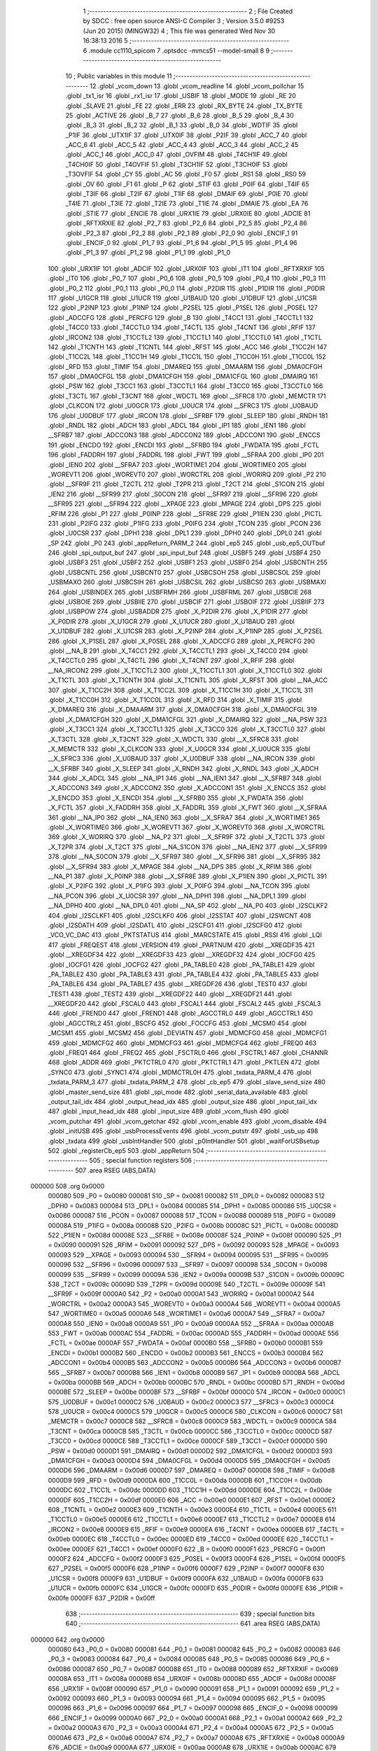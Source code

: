                                       1 ;--------------------------------------------------------
                                      2 ; File Created by SDCC : free open source ANSI-C Compiler
                                      3 ; Version 3.5.0 #9253 (Jun 20 2015) (MINGW32)
                                      4 ; This file was generated Wed Nov 30 16:38:13 2016
                                      5 ;--------------------------------------------------------
                                      6 	.module cc1110_spicom
                                      7 	.optsdcc -mmcs51 --model-small
                                      8 	
                                      9 ;--------------------------------------------------------
                                     10 ; Public variables in this module
                                     11 ;--------------------------------------------------------
                                     12 	.globl _vcom_down
                                     13 	.globl _vcom_readline
                                     14 	.globl _vcom_pollchar
                                     15 	.globl _tx1_isr
                                     16 	.globl _rx1_isr
                                     17 	.globl _USBIF
                                     18 	.globl _MODE
                                     19 	.globl _RE
                                     20 	.globl _SLAVE
                                     21 	.globl _FE
                                     22 	.globl _ERR
                                     23 	.globl _RX_BYTE
                                     24 	.globl _TX_BYTE
                                     25 	.globl _ACTIVE
                                     26 	.globl _B_7
                                     27 	.globl _B_6
                                     28 	.globl _B_5
                                     29 	.globl _B_4
                                     30 	.globl _B_3
                                     31 	.globl _B_2
                                     32 	.globl _B_1
                                     33 	.globl _B_0
                                     34 	.globl _WDTIF
                                     35 	.globl _P1IF
                                     36 	.globl _UTX1IF
                                     37 	.globl _UTX0IF
                                     38 	.globl _P2IF
                                     39 	.globl _ACC_7
                                     40 	.globl _ACC_6
                                     41 	.globl _ACC_5
                                     42 	.globl _ACC_4
                                     43 	.globl _ACC_3
                                     44 	.globl _ACC_2
                                     45 	.globl _ACC_1
                                     46 	.globl _ACC_0
                                     47 	.globl _OVFIM
                                     48 	.globl _T4CH1IF
                                     49 	.globl _T4CH0IF
                                     50 	.globl _T4OVFIF
                                     51 	.globl _T3CH1IF
                                     52 	.globl _T3CH0IF
                                     53 	.globl _T3OVFIF
                                     54 	.globl _CY
                                     55 	.globl _AC
                                     56 	.globl _F0
                                     57 	.globl _RS1
                                     58 	.globl _RS0
                                     59 	.globl _OV
                                     60 	.globl _F1
                                     61 	.globl _P
                                     62 	.globl _STIF
                                     63 	.globl _P0IF
                                     64 	.globl _T4IF
                                     65 	.globl _T3IF
                                     66 	.globl _T2IF
                                     67 	.globl _T1IF
                                     68 	.globl _DMAIF
                                     69 	.globl _P0IE
                                     70 	.globl _T4IE
                                     71 	.globl _T3IE
                                     72 	.globl _T2IE
                                     73 	.globl _T1IE
                                     74 	.globl _DMAIE
                                     75 	.globl _EA
                                     76 	.globl _STIE
                                     77 	.globl _ENCIE
                                     78 	.globl _URX1IE
                                     79 	.globl _URX0IE
                                     80 	.globl _ADCIE
                                     81 	.globl _RFTXRXIE
                                     82 	.globl _P2_7
                                     83 	.globl _P2_6
                                     84 	.globl _P2_5
                                     85 	.globl _P2_4
                                     86 	.globl _P2_3
                                     87 	.globl _P2_2
                                     88 	.globl _P2_1
                                     89 	.globl _P2_0
                                     90 	.globl _ENCIF_1
                                     91 	.globl _ENCIF_0
                                     92 	.globl _P1_7
                                     93 	.globl _P1_6
                                     94 	.globl _P1_5
                                     95 	.globl _P1_4
                                     96 	.globl _P1_3
                                     97 	.globl _P1_2
                                     98 	.globl _P1_1
                                     99 	.globl _P1_0
                                    100 	.globl _URX1IF
                                    101 	.globl _ADCIF
                                    102 	.globl _URX0IF
                                    103 	.globl _IT1
                                    104 	.globl _RFTXRXIF
                                    105 	.globl _IT0
                                    106 	.globl _P0_7
                                    107 	.globl _P0_6
                                    108 	.globl _P0_5
                                    109 	.globl _P0_4
                                    110 	.globl _P0_3
                                    111 	.globl _P0_2
                                    112 	.globl _P0_1
                                    113 	.globl _P0_0
                                    114 	.globl _P2DIR
                                    115 	.globl _P1DIR
                                    116 	.globl _P0DIR
                                    117 	.globl _U1GCR
                                    118 	.globl _U1UCR
                                    119 	.globl _U1BAUD
                                    120 	.globl _U1DBUF
                                    121 	.globl _U1CSR
                                    122 	.globl _P2INP
                                    123 	.globl _P1INP
                                    124 	.globl _P2SEL
                                    125 	.globl _P1SEL
                                    126 	.globl _P0SEL
                                    127 	.globl _ADCCFG
                                    128 	.globl _PERCFG
                                    129 	.globl _B
                                    130 	.globl _T4CC1
                                    131 	.globl _T4CCTL1
                                    132 	.globl _T4CC0
                                    133 	.globl _T4CCTL0
                                    134 	.globl _T4CTL
                                    135 	.globl _T4CNT
                                    136 	.globl _RFIF
                                    137 	.globl _IRCON2
                                    138 	.globl _T1CCTL2
                                    139 	.globl _T1CCTL1
                                    140 	.globl _T1CCTL0
                                    141 	.globl _T1CTL
                                    142 	.globl _T1CNTH
                                    143 	.globl _T1CNTL
                                    144 	.globl _RFST
                                    145 	.globl _ACC
                                    146 	.globl _T1CC2H
                                    147 	.globl _T1CC2L
                                    148 	.globl _T1CC1H
                                    149 	.globl _T1CC1L
                                    150 	.globl _T1CC0H
                                    151 	.globl _T1CC0L
                                    152 	.globl _RFD
                                    153 	.globl _TIMIF
                                    154 	.globl _DMAREQ
                                    155 	.globl _DMAARM
                                    156 	.globl _DMA0CFGH
                                    157 	.globl _DMA0CFGL
                                    158 	.globl _DMA1CFGH
                                    159 	.globl _DMA1CFGL
                                    160 	.globl _DMAIRQ
                                    161 	.globl _PSW
                                    162 	.globl _T3CC1
                                    163 	.globl _T3CCTL1
                                    164 	.globl _T3CC0
                                    165 	.globl _T3CCTL0
                                    166 	.globl _T3CTL
                                    167 	.globl _T3CNT
                                    168 	.globl _WDCTL
                                    169 	.globl __SFRC8
                                    170 	.globl _MEMCTR
                                    171 	.globl _CLKCON
                                    172 	.globl _U0GCR
                                    173 	.globl _U0UCR
                                    174 	.globl __SFRC3
                                    175 	.globl _U0BAUD
                                    176 	.globl _U0DBUF
                                    177 	.globl _IRCON
                                    178 	.globl __SFRBF
                                    179 	.globl _SLEEP
                                    180 	.globl _RNDH
                                    181 	.globl _RNDL
                                    182 	.globl _ADCH
                                    183 	.globl _ADCL
                                    184 	.globl _IP1
                                    185 	.globl _IEN1
                                    186 	.globl __SFRB7
                                    187 	.globl _ADCCON3
                                    188 	.globl _ADCCON2
                                    189 	.globl _ADCCON1
                                    190 	.globl _ENCCS
                                    191 	.globl _ENCDO
                                    192 	.globl _ENCDI
                                    193 	.globl __SFRB0
                                    194 	.globl _FWDATA
                                    195 	.globl _FCTL
                                    196 	.globl _FADDRH
                                    197 	.globl _FADDRL
                                    198 	.globl _FWT
                                    199 	.globl __SFRAA
                                    200 	.globl _IP0
                                    201 	.globl _IEN0
                                    202 	.globl __SFRA7
                                    203 	.globl _WORTIME1
                                    204 	.globl _WORTIME0
                                    205 	.globl _WOREVT1
                                    206 	.globl _WOREVT0
                                    207 	.globl _WORCTRL
                                    208 	.globl _WORIRQ
                                    209 	.globl _P2
                                    210 	.globl __SFR9F
                                    211 	.globl _T2CTL
                                    212 	.globl _T2PR
                                    213 	.globl _T2CT
                                    214 	.globl _S1CON
                                    215 	.globl _IEN2
                                    216 	.globl __SFR99
                                    217 	.globl _S0CON
                                    218 	.globl __SFR97
                                    219 	.globl __SFR96
                                    220 	.globl __SFR95
                                    221 	.globl __SFR94
                                    222 	.globl __XPAGE
                                    223 	.globl _MPAGE
                                    224 	.globl _DPS
                                    225 	.globl _RFIM
                                    226 	.globl _P1
                                    227 	.globl _P0INP
                                    228 	.globl __SFR8E
                                    229 	.globl _P1IEN
                                    230 	.globl _PICTL
                                    231 	.globl _P2IFG
                                    232 	.globl _P1IFG
                                    233 	.globl _P0IFG
                                    234 	.globl _TCON
                                    235 	.globl _PCON
                                    236 	.globl _U0CSR
                                    237 	.globl _DPH1
                                    238 	.globl _DPL1
                                    239 	.globl _DPH0
                                    240 	.globl _DPL0
                                    241 	.globl _SP
                                    242 	.globl _P0
                                    243 	.globl _appReturn_PARM_2
                                    244 	.globl _ep5
                                    245 	.globl _usb_ep5_OUTbuf
                                    246 	.globl _spi_output_buf
                                    247 	.globl _spi_input_buf
                                    248 	.globl _USBF5
                                    249 	.globl _USBF4
                                    250 	.globl _USBF3
                                    251 	.globl _USBF2
                                    252 	.globl _USBF1
                                    253 	.globl _USBF0
                                    254 	.globl _USBCNTH
                                    255 	.globl _USBCNTL
                                    256 	.globl _USBCNT0
                                    257 	.globl _USBCSOH
                                    258 	.globl _USBCSOL
                                    259 	.globl _USBMAXO
                                    260 	.globl _USBCSIH
                                    261 	.globl _USBCSIL
                                    262 	.globl _USBCS0
                                    263 	.globl _USBMAXI
                                    264 	.globl _USBINDEX
                                    265 	.globl _USBFRMH
                                    266 	.globl _USBFRML
                                    267 	.globl _USBCIE
                                    268 	.globl _USBOIE
                                    269 	.globl _USBIIE
                                    270 	.globl _USBCIF
                                    271 	.globl _USBOIF
                                    272 	.globl _USBIIF
                                    273 	.globl _USBPOW
                                    274 	.globl _USBADDR
                                    275 	.globl _X_P2DIR
                                    276 	.globl _X_P1DIR
                                    277 	.globl _X_P0DIR
                                    278 	.globl _X_U1GCR
                                    279 	.globl _X_U1UCR
                                    280 	.globl _X_U1BAUD
                                    281 	.globl _X_U1DBUF
                                    282 	.globl _X_U1CSR
                                    283 	.globl _X_P2INP
                                    284 	.globl _X_P1INP
                                    285 	.globl _X_P2SEL
                                    286 	.globl _X_P1SEL
                                    287 	.globl _X_P0SEL
                                    288 	.globl _X_ADCCFG
                                    289 	.globl _X_PERCFG
                                    290 	.globl __NA_B
                                    291 	.globl _X_T4CC1
                                    292 	.globl _X_T4CCTL1
                                    293 	.globl _X_T4CC0
                                    294 	.globl _X_T4CCTL0
                                    295 	.globl _X_T4CTL
                                    296 	.globl _X_T4CNT
                                    297 	.globl _X_RFIF
                                    298 	.globl __NA_IRCON2
                                    299 	.globl _X_T1CCTL2
                                    300 	.globl _X_T1CCTL1
                                    301 	.globl _X_T1CCTL0
                                    302 	.globl _X_T1CTL
                                    303 	.globl _X_T1CNTH
                                    304 	.globl _X_T1CNTL
                                    305 	.globl _X_RFST
                                    306 	.globl __NA_ACC
                                    307 	.globl _X_T1CC2H
                                    308 	.globl _X_T1CC2L
                                    309 	.globl _X_T1CC1H
                                    310 	.globl _X_T1CC1L
                                    311 	.globl _X_T1CC0H
                                    312 	.globl _X_T1CC0L
                                    313 	.globl _X_RFD
                                    314 	.globl _X_TIMIF
                                    315 	.globl _X_DMAREQ
                                    316 	.globl _X_DMAARM
                                    317 	.globl _X_DMA0CFGH
                                    318 	.globl _X_DMA0CFGL
                                    319 	.globl _X_DMA1CFGH
                                    320 	.globl _X_DMA1CFGL
                                    321 	.globl _X_DMAIRQ
                                    322 	.globl __NA_PSW
                                    323 	.globl _X_T3CC1
                                    324 	.globl _X_T3CCTL1
                                    325 	.globl _X_T3CC0
                                    326 	.globl _X_T3CCTL0
                                    327 	.globl _X_T3CTL
                                    328 	.globl _X_T3CNT
                                    329 	.globl _X_WDCTL
                                    330 	.globl __X_SFRC8
                                    331 	.globl _X_MEMCTR
                                    332 	.globl _X_CLKCON
                                    333 	.globl _X_U0GCR
                                    334 	.globl _X_U0UCR
                                    335 	.globl __X_SFRC3
                                    336 	.globl _X_U0BAUD
                                    337 	.globl _X_U0DBUF
                                    338 	.globl __NA_IRCON
                                    339 	.globl __X_SFRBF
                                    340 	.globl _X_SLEEP
                                    341 	.globl _X_RNDH
                                    342 	.globl _X_RNDL
                                    343 	.globl _X_ADCH
                                    344 	.globl _X_ADCL
                                    345 	.globl __NA_IP1
                                    346 	.globl __NA_IEN1
                                    347 	.globl __X_SFRB7
                                    348 	.globl _X_ADCCON3
                                    349 	.globl _X_ADCCON2
                                    350 	.globl _X_ADCCON1
                                    351 	.globl _X_ENCCS
                                    352 	.globl _X_ENCDO
                                    353 	.globl _X_ENCDI
                                    354 	.globl __X_SFRB0
                                    355 	.globl _X_FWDATA
                                    356 	.globl _X_FCTL
                                    357 	.globl _X_FADDRH
                                    358 	.globl _X_FADDRL
                                    359 	.globl _X_FWT
                                    360 	.globl __X_SFRAA
                                    361 	.globl __NA_IP0
                                    362 	.globl __NA_IEN0
                                    363 	.globl __X_SFRA7
                                    364 	.globl _X_WORTIME1
                                    365 	.globl _X_WORTIME0
                                    366 	.globl _X_WOREVT1
                                    367 	.globl _X_WOREVT0
                                    368 	.globl _X_WORCTRL
                                    369 	.globl _X_WORIRQ
                                    370 	.globl __NA_P2
                                    371 	.globl __X_SFR9F
                                    372 	.globl _X_T2CTL
                                    373 	.globl _X_T2PR
                                    374 	.globl _X_T2CT
                                    375 	.globl __NA_S1CON
                                    376 	.globl __NA_IEN2
                                    377 	.globl __X_SFR99
                                    378 	.globl __NA_S0CON
                                    379 	.globl __X_SFR97
                                    380 	.globl __X_SFR96
                                    381 	.globl __X_SFR95
                                    382 	.globl __X_SFR94
                                    383 	.globl _X_MPAGE
                                    384 	.globl __NA_DPS
                                    385 	.globl _X_RFIM
                                    386 	.globl __NA_P1
                                    387 	.globl _X_P0INP
                                    388 	.globl __X_SFR8E
                                    389 	.globl _X_P1IEN
                                    390 	.globl _X_PICTL
                                    391 	.globl _X_P2IFG
                                    392 	.globl _X_P1IFG
                                    393 	.globl _X_P0IFG
                                    394 	.globl __NA_TCON
                                    395 	.globl __NA_PCON
                                    396 	.globl _X_U0CSR
                                    397 	.globl __NA_DPH1
                                    398 	.globl __NA_DPL1
                                    399 	.globl __NA_DPH0
                                    400 	.globl __NA_DPL0
                                    401 	.globl __NA_SP
                                    402 	.globl __NA_P0
                                    403 	.globl _I2SCLKF2
                                    404 	.globl _I2SCLKF1
                                    405 	.globl _I2SCLKF0
                                    406 	.globl _I2SSTAT
                                    407 	.globl _I2SWCNT
                                    408 	.globl _I2SDATH
                                    409 	.globl _I2SDATL
                                    410 	.globl _I2SCFG1
                                    411 	.globl _I2SCFG0
                                    412 	.globl _VCO_VC_DAC
                                    413 	.globl _PKTSTATUS
                                    414 	.globl _MARCSTATE
                                    415 	.globl _RSSI
                                    416 	.globl _LQI
                                    417 	.globl _FREQEST
                                    418 	.globl _VERSION
                                    419 	.globl _PARTNUM
                                    420 	.globl __XREGDF35
                                    421 	.globl __XREGDF34
                                    422 	.globl __XREGDF33
                                    423 	.globl __XREGDF32
                                    424 	.globl _IOCFG0
                                    425 	.globl _IOCFG1
                                    426 	.globl _IOCFG2
                                    427 	.globl _PA_TABLE0
                                    428 	.globl _PA_TABLE1
                                    429 	.globl _PA_TABLE2
                                    430 	.globl _PA_TABLE3
                                    431 	.globl _PA_TABLE4
                                    432 	.globl _PA_TABLE5
                                    433 	.globl _PA_TABLE6
                                    434 	.globl _PA_TABLE7
                                    435 	.globl __XREGDF26
                                    436 	.globl _TEST0
                                    437 	.globl _TEST1
                                    438 	.globl _TEST2
                                    439 	.globl __XREGDF22
                                    440 	.globl __XREGDF21
                                    441 	.globl __XREGDF20
                                    442 	.globl _FSCAL0
                                    443 	.globl _FSCAL1
                                    444 	.globl _FSCAL2
                                    445 	.globl _FSCAL3
                                    446 	.globl _FREND0
                                    447 	.globl _FREND1
                                    448 	.globl _AGCCTRL0
                                    449 	.globl _AGCCTRL1
                                    450 	.globl _AGCCTRL2
                                    451 	.globl _BSCFG
                                    452 	.globl _FOCCFG
                                    453 	.globl _MCSM0
                                    454 	.globl _MCSM1
                                    455 	.globl _MCSM2
                                    456 	.globl _DEVIATN
                                    457 	.globl _MDMCFG0
                                    458 	.globl _MDMCFG1
                                    459 	.globl _MDMCFG2
                                    460 	.globl _MDMCFG3
                                    461 	.globl _MDMCFG4
                                    462 	.globl _FREQ0
                                    463 	.globl _FREQ1
                                    464 	.globl _FREQ2
                                    465 	.globl _FSCTRL0
                                    466 	.globl _FSCTRL1
                                    467 	.globl _CHANNR
                                    468 	.globl _ADDR
                                    469 	.globl _PKTCTRL0
                                    470 	.globl _PKTCTRL1
                                    471 	.globl _PKTLEN
                                    472 	.globl _SYNC0
                                    473 	.globl _SYNC1
                                    474 	.globl _MDMCTRL0H
                                    475 	.globl _txdata_PARM_4
                                    476 	.globl _txdata_PARM_3
                                    477 	.globl _txdata_PARM_2
                                    478 	.globl _cb_ep5
                                    479 	.globl _slave_send_size
                                    480 	.globl _master_send_size
                                    481 	.globl _spi_mode
                                    482 	.globl _serial_data_available
                                    483 	.globl _output_tail_idx
                                    484 	.globl _output_head_idx
                                    485 	.globl _output_size
                                    486 	.globl _input_tail_idx
                                    487 	.globl _input_head_idx
                                    488 	.globl _input_size
                                    489 	.globl _vcom_flush
                                    490 	.globl _vcom_putchar
                                    491 	.globl _vcom_getchar
                                    492 	.globl _vcom_enable
                                    493 	.globl _vcom_disable
                                    494 	.globl _initUSB
                                    495 	.globl _usbProcessEvents
                                    496 	.globl _vcom_putstr
                                    497 	.globl _usb_up
                                    498 	.globl _txdata
                                    499 	.globl _usbIntHandler
                                    500 	.globl _p0IntHandler
                                    501 	.globl _waitForUSBsetup
                                    502 	.globl _registerCb_ep5
                                    503 	.globl _appReturn
                                    504 ;--------------------------------------------------------
                                    505 ; special function registers
                                    506 ;--------------------------------------------------------
                                    507 	.area RSEG    (ABS,DATA)
      000000                        508 	.org 0x0000
                           000080   509 _P0	=	0x0080
                           000081   510 _SP	=	0x0081
                           000082   511 _DPL0	=	0x0082
                           000083   512 _DPH0	=	0x0083
                           000084   513 _DPL1	=	0x0084
                           000085   514 _DPH1	=	0x0085
                           000086   515 _U0CSR	=	0x0086
                           000087   516 _PCON	=	0x0087
                           000088   517 _TCON	=	0x0088
                           000089   518 _P0IFG	=	0x0089
                           00008A   519 _P1IFG	=	0x008a
                           00008B   520 _P2IFG	=	0x008b
                           00008C   521 _PICTL	=	0x008c
                           00008D   522 _P1IEN	=	0x008d
                           00008E   523 __SFR8E	=	0x008e
                           00008F   524 _P0INP	=	0x008f
                           000090   525 _P1	=	0x0090
                           000091   526 _RFIM	=	0x0091
                           000092   527 _DPS	=	0x0092
                           000093   528 _MPAGE	=	0x0093
                           000093   529 __XPAGE	=	0x0093
                           000094   530 __SFR94	=	0x0094
                           000095   531 __SFR95	=	0x0095
                           000096   532 __SFR96	=	0x0096
                           000097   533 __SFR97	=	0x0097
                           000098   534 _S0CON	=	0x0098
                           000099   535 __SFR99	=	0x0099
                           00009A   536 _IEN2	=	0x009a
                           00009B   537 _S1CON	=	0x009b
                           00009C   538 _T2CT	=	0x009c
                           00009D   539 _T2PR	=	0x009d
                           00009E   540 _T2CTL	=	0x009e
                           00009F   541 __SFR9F	=	0x009f
                           0000A0   542 _P2	=	0x00a0
                           0000A1   543 _WORIRQ	=	0x00a1
                           0000A2   544 _WORCTRL	=	0x00a2
                           0000A3   545 _WOREVT0	=	0x00a3
                           0000A4   546 _WOREVT1	=	0x00a4
                           0000A5   547 _WORTIME0	=	0x00a5
                           0000A6   548 _WORTIME1	=	0x00a6
                           0000A7   549 __SFRA7	=	0x00a7
                           0000A8   550 _IEN0	=	0x00a8
                           0000A9   551 _IP0	=	0x00a9
                           0000AA   552 __SFRAA	=	0x00aa
                           0000AB   553 _FWT	=	0x00ab
                           0000AC   554 _FADDRL	=	0x00ac
                           0000AD   555 _FADDRH	=	0x00ad
                           0000AE   556 _FCTL	=	0x00ae
                           0000AF   557 _FWDATA	=	0x00af
                           0000B0   558 __SFRB0	=	0x00b0
                           0000B1   559 _ENCDI	=	0x00b1
                           0000B2   560 _ENCDO	=	0x00b2
                           0000B3   561 _ENCCS	=	0x00b3
                           0000B4   562 _ADCCON1	=	0x00b4
                           0000B5   563 _ADCCON2	=	0x00b5
                           0000B6   564 _ADCCON3	=	0x00b6
                           0000B7   565 __SFRB7	=	0x00b7
                           0000B8   566 _IEN1	=	0x00b8
                           0000B9   567 _IP1	=	0x00b9
                           0000BA   568 _ADCL	=	0x00ba
                           0000BB   569 _ADCH	=	0x00bb
                           0000BC   570 _RNDL	=	0x00bc
                           0000BD   571 _RNDH	=	0x00bd
                           0000BE   572 _SLEEP	=	0x00be
                           0000BF   573 __SFRBF	=	0x00bf
                           0000C0   574 _IRCON	=	0x00c0
                           0000C1   575 _U0DBUF	=	0x00c1
                           0000C2   576 _U0BAUD	=	0x00c2
                           0000C3   577 __SFRC3	=	0x00c3
                           0000C4   578 _U0UCR	=	0x00c4
                           0000C5   579 _U0GCR	=	0x00c5
                           0000C6   580 _CLKCON	=	0x00c6
                           0000C7   581 _MEMCTR	=	0x00c7
                           0000C8   582 __SFRC8	=	0x00c8
                           0000C9   583 _WDCTL	=	0x00c9
                           0000CA   584 _T3CNT	=	0x00ca
                           0000CB   585 _T3CTL	=	0x00cb
                           0000CC   586 _T3CCTL0	=	0x00cc
                           0000CD   587 _T3CC0	=	0x00cd
                           0000CE   588 _T3CCTL1	=	0x00ce
                           0000CF   589 _T3CC1	=	0x00cf
                           0000D0   590 _PSW	=	0x00d0
                           0000D1   591 _DMAIRQ	=	0x00d1
                           0000D2   592 _DMA1CFGL	=	0x00d2
                           0000D3   593 _DMA1CFGH	=	0x00d3
                           0000D4   594 _DMA0CFGL	=	0x00d4
                           0000D5   595 _DMA0CFGH	=	0x00d5
                           0000D6   596 _DMAARM	=	0x00d6
                           0000D7   597 _DMAREQ	=	0x00d7
                           0000D8   598 _TIMIF	=	0x00d8
                           0000D9   599 _RFD	=	0x00d9
                           0000DA   600 _T1CC0L	=	0x00da
                           0000DB   601 _T1CC0H	=	0x00db
                           0000DC   602 _T1CC1L	=	0x00dc
                           0000DD   603 _T1CC1H	=	0x00dd
                           0000DE   604 _T1CC2L	=	0x00de
                           0000DF   605 _T1CC2H	=	0x00df
                           0000E0   606 _ACC	=	0x00e0
                           0000E1   607 _RFST	=	0x00e1
                           0000E2   608 _T1CNTL	=	0x00e2
                           0000E3   609 _T1CNTH	=	0x00e3
                           0000E4   610 _T1CTL	=	0x00e4
                           0000E5   611 _T1CCTL0	=	0x00e5
                           0000E6   612 _T1CCTL1	=	0x00e6
                           0000E7   613 _T1CCTL2	=	0x00e7
                           0000E8   614 _IRCON2	=	0x00e8
                           0000E9   615 _RFIF	=	0x00e9
                           0000EA   616 _T4CNT	=	0x00ea
                           0000EB   617 _T4CTL	=	0x00eb
                           0000EC   618 _T4CCTL0	=	0x00ec
                           0000ED   619 _T4CC0	=	0x00ed
                           0000EE   620 _T4CCTL1	=	0x00ee
                           0000EF   621 _T4CC1	=	0x00ef
                           0000F0   622 _B	=	0x00f0
                           0000F1   623 _PERCFG	=	0x00f1
                           0000F2   624 _ADCCFG	=	0x00f2
                           0000F3   625 _P0SEL	=	0x00f3
                           0000F4   626 _P1SEL	=	0x00f4
                           0000F5   627 _P2SEL	=	0x00f5
                           0000F6   628 _P1INP	=	0x00f6
                           0000F7   629 _P2INP	=	0x00f7
                           0000F8   630 _U1CSR	=	0x00f8
                           0000F9   631 _U1DBUF	=	0x00f9
                           0000FA   632 _U1BAUD	=	0x00fa
                           0000FB   633 _U1UCR	=	0x00fb
                           0000FC   634 _U1GCR	=	0x00fc
                           0000FD   635 _P0DIR	=	0x00fd
                           0000FE   636 _P1DIR	=	0x00fe
                           0000FF   637 _P2DIR	=	0x00ff
                                    638 ;--------------------------------------------------------
                                    639 ; special function bits
                                    640 ;--------------------------------------------------------
                                    641 	.area RSEG    (ABS,DATA)
      000000                        642 	.org 0x0000
                           000080   643 _P0_0	=	0x0080
                           000081   644 _P0_1	=	0x0081
                           000082   645 _P0_2	=	0x0082
                           000083   646 _P0_3	=	0x0083
                           000084   647 _P0_4	=	0x0084
                           000085   648 _P0_5	=	0x0085
                           000086   649 _P0_6	=	0x0086
                           000087   650 _P0_7	=	0x0087
                           000088   651 _IT0	=	0x0088
                           000089   652 _RFTXRXIF	=	0x0089
                           00008A   653 _IT1	=	0x008a
                           00008B   654 _URX0IF	=	0x008b
                           00008D   655 _ADCIF	=	0x008d
                           00008F   656 _URX1IF	=	0x008f
                           000090   657 _P1_0	=	0x0090
                           000091   658 _P1_1	=	0x0091
                           000092   659 _P1_2	=	0x0092
                           000093   660 _P1_3	=	0x0093
                           000094   661 _P1_4	=	0x0094
                           000095   662 _P1_5	=	0x0095
                           000096   663 _P1_6	=	0x0096
                           000097   664 _P1_7	=	0x0097
                           000098   665 _ENCIF_0	=	0x0098
                           000099   666 _ENCIF_1	=	0x0099
                           0000A0   667 _P2_0	=	0x00a0
                           0000A1   668 _P2_1	=	0x00a1
                           0000A2   669 _P2_2	=	0x00a2
                           0000A3   670 _P2_3	=	0x00a3
                           0000A4   671 _P2_4	=	0x00a4
                           0000A5   672 _P2_5	=	0x00a5
                           0000A6   673 _P2_6	=	0x00a6
                           0000A7   674 _P2_7	=	0x00a7
                           0000A8   675 _RFTXRXIE	=	0x00a8
                           0000A9   676 _ADCIE	=	0x00a9
                           0000AA   677 _URX0IE	=	0x00aa
                           0000AB   678 _URX1IE	=	0x00ab
                           0000AC   679 _ENCIE	=	0x00ac
                           0000AD   680 _STIE	=	0x00ad
                           0000AF   681 _EA	=	0x00af
                           0000B8   682 _DMAIE	=	0x00b8
                           0000B9   683 _T1IE	=	0x00b9
                           0000BA   684 _T2IE	=	0x00ba
                           0000BB   685 _T3IE	=	0x00bb
                           0000BC   686 _T4IE	=	0x00bc
                           0000BD   687 _P0IE	=	0x00bd
                           0000C0   688 _DMAIF	=	0x00c0
                           0000C1   689 _T1IF	=	0x00c1
                           0000C2   690 _T2IF	=	0x00c2
                           0000C3   691 _T3IF	=	0x00c3
                           0000C4   692 _T4IF	=	0x00c4
                           0000C5   693 _P0IF	=	0x00c5
                           0000C7   694 _STIF	=	0x00c7
                           0000D0   695 _P	=	0x00d0
                           0000D1   696 _F1	=	0x00d1
                           0000D2   697 _OV	=	0x00d2
                           0000D3   698 _RS0	=	0x00d3
                           0000D4   699 _RS1	=	0x00d4
                           0000D5   700 _F0	=	0x00d5
                           0000D6   701 _AC	=	0x00d6
                           0000D7   702 _CY	=	0x00d7
                           0000D8   703 _T3OVFIF	=	0x00d8
                           0000D9   704 _T3CH0IF	=	0x00d9
                           0000DA   705 _T3CH1IF	=	0x00da
                           0000DB   706 _T4OVFIF	=	0x00db
                           0000DC   707 _T4CH0IF	=	0x00dc
                           0000DD   708 _T4CH1IF	=	0x00dd
                           0000DE   709 _OVFIM	=	0x00de
                           0000E0   710 _ACC_0	=	0x00e0
                           0000E1   711 _ACC_1	=	0x00e1
                           0000E2   712 _ACC_2	=	0x00e2
                           0000E3   713 _ACC_3	=	0x00e3
                           0000E4   714 _ACC_4	=	0x00e4
                           0000E5   715 _ACC_5	=	0x00e5
                           0000E6   716 _ACC_6	=	0x00e6
                           0000E7   717 _ACC_7	=	0x00e7
                           0000E8   718 _P2IF	=	0x00e8
                           0000E9   719 _UTX0IF	=	0x00e9
                           0000EA   720 _UTX1IF	=	0x00ea
                           0000EB   721 _P1IF	=	0x00eb
                           0000EC   722 _WDTIF	=	0x00ec
                           0000F0   723 _B_0	=	0x00f0
                           0000F1   724 _B_1	=	0x00f1
                           0000F2   725 _B_2	=	0x00f2
                           0000F3   726 _B_3	=	0x00f3
                           0000F4   727 _B_4	=	0x00f4
                           0000F5   728 _B_5	=	0x00f5
                           0000F6   729 _B_6	=	0x00f6
                           0000F7   730 _B_7	=	0x00f7
                           0000F8   731 _ACTIVE	=	0x00f8
                           0000F9   732 _TX_BYTE	=	0x00f9
                           0000FA   733 _RX_BYTE	=	0x00fa
                           0000FB   734 _ERR	=	0x00fb
                           0000FC   735 _FE	=	0x00fc
                           0000FD   736 _SLAVE	=	0x00fd
                           0000FE   737 _RE	=	0x00fe
                           0000FF   738 _MODE	=	0x00ff
                           0000E8   739 _USBIF	=	0x00e8
                                    740 ;--------------------------------------------------------
                                    741 ; overlayable register banks
                                    742 ;--------------------------------------------------------
                                    743 	.area REG_BANK_0	(REL,OVR,DATA)
      000000                        744 	.ds 8
                                    745 ;--------------------------------------------------------
                                    746 ; overlayable bit register bank
                                    747 ;--------------------------------------------------------
                                    748 	.area BIT_BANK	(REL,OVR,DATA)
      000021                        749 bits:
      000021                        750 	.ds 1
                           008000   751 	b0 = bits[0]
                           008100   752 	b1 = bits[1]
                           008200   753 	b2 = bits[2]
                           008300   754 	b3 = bits[3]
                           008400   755 	b4 = bits[4]
                           008500   756 	b5 = bits[5]
                           008600   757 	b6 = bits[6]
                           008700   758 	b7 = bits[7]
                                    759 ;--------------------------------------------------------
                                    760 ; internal ram data
                                    761 ;--------------------------------------------------------
                                    762 	.area DSEG    (DATA)
      00000D                        763 _input_size::
      00000D                        764 	.ds 1
      00000E                        765 _input_head_idx::
      00000E                        766 	.ds 1
      00000F                        767 _input_tail_idx::
      00000F                        768 	.ds 1
      000010                        769 _output_size::
      000010                        770 	.ds 1
      000011                        771 _output_head_idx::
      000011                        772 	.ds 1
      000012                        773 _output_tail_idx::
      000012                        774 	.ds 1
      000013                        775 _serial_data_available::
      000013                        776 	.ds 1
      000014                        777 _spi_mode::
      000014                        778 	.ds 1
      000015                        779 _master_send_size::
      000015                        780 	.ds 1
      000016                        781 _slave_send_size::
      000016                        782 	.ds 1
      000017                        783 _cb_ep5::
      000017                        784 	.ds 2
      000019                        785 _txdata_PARM_2:
      000019                        786 	.ds 1
      00001A                        787 _txdata_PARM_3:
      00001A                        788 	.ds 2
      00001C                        789 _txdata_PARM_4:
      00001C                        790 	.ds 2
                                    791 ;--------------------------------------------------------
                                    792 ; overlayable items in internal ram 
                                    793 ;--------------------------------------------------------
                                    794 	.area	OSEG    (OVR,DATA)
                                    795 	.area	OSEG    (OVR,DATA)
                                    796 	.area	OSEG    (OVR,DATA)
                                    797 ;--------------------------------------------------------
                                    798 ; indirectly addressable internal ram data
                                    799 ;--------------------------------------------------------
                                    800 	.area ISEG    (DATA)
                                    801 ;--------------------------------------------------------
                                    802 ; absolute internal ram data
                                    803 ;--------------------------------------------------------
                                    804 	.area IABS    (ABS,DATA)
                                    805 	.area IABS    (ABS,DATA)
                                    806 ;--------------------------------------------------------
                                    807 ; bit data
                                    808 ;--------------------------------------------------------
                                    809 	.area BSEG    (BIT)
                                    810 ;--------------------------------------------------------
                                    811 ; paged external ram data
                                    812 ;--------------------------------------------------------
                                    813 	.area PSEG    (PAG,XDATA)
                                    814 ;--------------------------------------------------------
                                    815 ; external ram data
                                    816 ;--------------------------------------------------------
                                    817 	.area XSEG    (XDATA)
                           00DF02   818 _MDMCTRL0H	=	0xdf02
                           00DF00   819 _SYNC1	=	0xdf00
                           00DF01   820 _SYNC0	=	0xdf01
                           00DF02   821 _PKTLEN	=	0xdf02
                           00DF03   822 _PKTCTRL1	=	0xdf03
                           00DF04   823 _PKTCTRL0	=	0xdf04
                           00DF05   824 _ADDR	=	0xdf05
                           00DF06   825 _CHANNR	=	0xdf06
                           00DF07   826 _FSCTRL1	=	0xdf07
                           00DF08   827 _FSCTRL0	=	0xdf08
                           00DF09   828 _FREQ2	=	0xdf09
                           00DF0A   829 _FREQ1	=	0xdf0a
                           00DF0B   830 _FREQ0	=	0xdf0b
                           00DF0C   831 _MDMCFG4	=	0xdf0c
                           00DF0D   832 _MDMCFG3	=	0xdf0d
                           00DF0E   833 _MDMCFG2	=	0xdf0e
                           00DF0F   834 _MDMCFG1	=	0xdf0f
                           00DF10   835 _MDMCFG0	=	0xdf10
                           00DF11   836 _DEVIATN	=	0xdf11
                           00DF12   837 _MCSM2	=	0xdf12
                           00DF13   838 _MCSM1	=	0xdf13
                           00DF14   839 _MCSM0	=	0xdf14
                           00DF15   840 _FOCCFG	=	0xdf15
                           00DF16   841 _BSCFG	=	0xdf16
                           00DF17   842 _AGCCTRL2	=	0xdf17
                           00DF18   843 _AGCCTRL1	=	0xdf18
                           00DF19   844 _AGCCTRL0	=	0xdf19
                           00DF1A   845 _FREND1	=	0xdf1a
                           00DF1B   846 _FREND0	=	0xdf1b
                           00DF1C   847 _FSCAL3	=	0xdf1c
                           00DF1D   848 _FSCAL2	=	0xdf1d
                           00DF1E   849 _FSCAL1	=	0xdf1e
                           00DF1F   850 _FSCAL0	=	0xdf1f
                           00DF20   851 __XREGDF20	=	0xdf20
                           00DF21   852 __XREGDF21	=	0xdf21
                           00DF22   853 __XREGDF22	=	0xdf22
                           00DF23   854 _TEST2	=	0xdf23
                           00DF24   855 _TEST1	=	0xdf24
                           00DF25   856 _TEST0	=	0xdf25
                           00DF26   857 __XREGDF26	=	0xdf26
                           00DF27   858 _PA_TABLE7	=	0xdf27
                           00DF28   859 _PA_TABLE6	=	0xdf28
                           00DF29   860 _PA_TABLE5	=	0xdf29
                           00DF2A   861 _PA_TABLE4	=	0xdf2a
                           00DF2B   862 _PA_TABLE3	=	0xdf2b
                           00DF2C   863 _PA_TABLE2	=	0xdf2c
                           00DF2D   864 _PA_TABLE1	=	0xdf2d
                           00DF2E   865 _PA_TABLE0	=	0xdf2e
                           00DF2F   866 _IOCFG2	=	0xdf2f
                           00DF30   867 _IOCFG1	=	0xdf30
                           00DF31   868 _IOCFG0	=	0xdf31
                           00DF32   869 __XREGDF32	=	0xdf32
                           00DF33   870 __XREGDF33	=	0xdf33
                           00DF34   871 __XREGDF34	=	0xdf34
                           00DF35   872 __XREGDF35	=	0xdf35
                           00DF36   873 _PARTNUM	=	0xdf36
                           00DF37   874 _VERSION	=	0xdf37
                           00DF38   875 _FREQEST	=	0xdf38
                           00DF39   876 _LQI	=	0xdf39
                           00DF3A   877 _RSSI	=	0xdf3a
                           00DF3B   878 _MARCSTATE	=	0xdf3b
                           00DF3C   879 _PKTSTATUS	=	0xdf3c
                           00DF3D   880 _VCO_VC_DAC	=	0xdf3d
                           00DF40   881 _I2SCFG0	=	0xdf40
                           00DF41   882 _I2SCFG1	=	0xdf41
                           00DF42   883 _I2SDATL	=	0xdf42
                           00DF43   884 _I2SDATH	=	0xdf43
                           00DF44   885 _I2SWCNT	=	0xdf44
                           00DF45   886 _I2SSTAT	=	0xdf45
                           00DF46   887 _I2SCLKF0	=	0xdf46
                           00DF47   888 _I2SCLKF1	=	0xdf47
                           00DF48   889 _I2SCLKF2	=	0xdf48
                           00DF80   890 __NA_P0	=	0xdf80
                           00DF81   891 __NA_SP	=	0xdf81
                           00DF82   892 __NA_DPL0	=	0xdf82
                           00DF83   893 __NA_DPH0	=	0xdf83
                           00DF84   894 __NA_DPL1	=	0xdf84
                           00DF85   895 __NA_DPH1	=	0xdf85
                           00DF86   896 _X_U0CSR	=	0xdf86
                           00DF87   897 __NA_PCON	=	0xdf87
                           00DF88   898 __NA_TCON	=	0xdf88
                           00DF89   899 _X_P0IFG	=	0xdf89
                           00DF8A   900 _X_P1IFG	=	0xdf8a
                           00DF8B   901 _X_P2IFG	=	0xdf8b
                           00DF8C   902 _X_PICTL	=	0xdf8c
                           00DF8D   903 _X_P1IEN	=	0xdf8d
                           00DF8E   904 __X_SFR8E	=	0xdf8e
                           00DF8F   905 _X_P0INP	=	0xdf8f
                           00DF90   906 __NA_P1	=	0xdf90
                           00DF91   907 _X_RFIM	=	0xdf91
                           00DF92   908 __NA_DPS	=	0xdf92
                           00DF93   909 _X_MPAGE	=	0xdf93
                           00DF94   910 __X_SFR94	=	0xdf94
                           00DF95   911 __X_SFR95	=	0xdf95
                           00DF96   912 __X_SFR96	=	0xdf96
                           00DF97   913 __X_SFR97	=	0xdf97
                           00DF98   914 __NA_S0CON	=	0xdf98
                           00DF99   915 __X_SFR99	=	0xdf99
                           00DF9A   916 __NA_IEN2	=	0xdf9a
                           00DF9B   917 __NA_S1CON	=	0xdf9b
                           00DF9C   918 _X_T2CT	=	0xdf9c
                           00DF9D   919 _X_T2PR	=	0xdf9d
                           00DF9E   920 _X_T2CTL	=	0xdf9e
                           00DF9F   921 __X_SFR9F	=	0xdf9f
                           00DFA0   922 __NA_P2	=	0xdfa0
                           00DFA1   923 _X_WORIRQ	=	0xdfa1
                           00DFA2   924 _X_WORCTRL	=	0xdfa2
                           00DFA3   925 _X_WOREVT0	=	0xdfa3
                           00DFA4   926 _X_WOREVT1	=	0xdfa4
                           00DFA5   927 _X_WORTIME0	=	0xdfa5
                           00DFA6   928 _X_WORTIME1	=	0xdfa6
                           00DFA7   929 __X_SFRA7	=	0xdfa7
                           00DFA8   930 __NA_IEN0	=	0xdfa8
                           00DFA9   931 __NA_IP0	=	0xdfa9
                           00DFAA   932 __X_SFRAA	=	0xdfaa
                           00DFAB   933 _X_FWT	=	0xdfab
                           00DFAC   934 _X_FADDRL	=	0xdfac
                           00DFAD   935 _X_FADDRH	=	0xdfad
                           00DFAE   936 _X_FCTL	=	0xdfae
                           00DFAF   937 _X_FWDATA	=	0xdfaf
                           00DFB0   938 __X_SFRB0	=	0xdfb0
                           00DFB1   939 _X_ENCDI	=	0xdfb1
                           00DFB2   940 _X_ENCDO	=	0xdfb2
                           00DFB3   941 _X_ENCCS	=	0xdfb3
                           00DFB4   942 _X_ADCCON1	=	0xdfb4
                           00DFB5   943 _X_ADCCON2	=	0xdfb5
                           00DFB6   944 _X_ADCCON3	=	0xdfb6
                           00DFB7   945 __X_SFRB7	=	0xdfb7
                           00DFB8   946 __NA_IEN1	=	0xdfb8
                           00DFB9   947 __NA_IP1	=	0xdfb9
                           00DFBA   948 _X_ADCL	=	0xdfba
                           00DFBB   949 _X_ADCH	=	0xdfbb
                           00DFBC   950 _X_RNDL	=	0xdfbc
                           00DFBD   951 _X_RNDH	=	0xdfbd
                           00DFBE   952 _X_SLEEP	=	0xdfbe
                           00DFBF   953 __X_SFRBF	=	0xdfbf
                           00DFC0   954 __NA_IRCON	=	0xdfc0
                           00DFC1   955 _X_U0DBUF	=	0xdfc1
                           00DFC2   956 _X_U0BAUD	=	0xdfc2
                           00DFC3   957 __X_SFRC3	=	0xdfc3
                           00DFC4   958 _X_U0UCR	=	0xdfc4
                           00DFC5   959 _X_U0GCR	=	0xdfc5
                           00DFC6   960 _X_CLKCON	=	0xdfc6
                           00DFC7   961 _X_MEMCTR	=	0xdfc7
                           00DFC8   962 __X_SFRC8	=	0xdfc8
                           00DFC9   963 _X_WDCTL	=	0xdfc9
                           00DFCA   964 _X_T3CNT	=	0xdfca
                           00DFCB   965 _X_T3CTL	=	0xdfcb
                           00DFCC   966 _X_T3CCTL0	=	0xdfcc
                           00DFCD   967 _X_T3CC0	=	0xdfcd
                           00DFCE   968 _X_T3CCTL1	=	0xdfce
                           00DFCF   969 _X_T3CC1	=	0xdfcf
                           00DFD0   970 __NA_PSW	=	0xdfd0
                           00DFD1   971 _X_DMAIRQ	=	0xdfd1
                           00DFD2   972 _X_DMA1CFGL	=	0xdfd2
                           00DFD3   973 _X_DMA1CFGH	=	0xdfd3
                           00DFD4   974 _X_DMA0CFGL	=	0xdfd4
                           00DFD5   975 _X_DMA0CFGH	=	0xdfd5
                           00DFD6   976 _X_DMAARM	=	0xdfd6
                           00DFD7   977 _X_DMAREQ	=	0xdfd7
                           00DFD8   978 _X_TIMIF	=	0xdfd8
                           00DFD9   979 _X_RFD	=	0xdfd9
                           00DFDA   980 _X_T1CC0L	=	0xdfda
                           00DFDB   981 _X_T1CC0H	=	0xdfdb
                           00DFDC   982 _X_T1CC1L	=	0xdfdc
                           00DFDD   983 _X_T1CC1H	=	0xdfdd
                           00DFDE   984 _X_T1CC2L	=	0xdfde
                           00DFDF   985 _X_T1CC2H	=	0xdfdf
                           00DFE0   986 __NA_ACC	=	0xdfe0
                           00DFE1   987 _X_RFST	=	0xdfe1
                           00DFE2   988 _X_T1CNTL	=	0xdfe2
                           00DFE3   989 _X_T1CNTH	=	0xdfe3
                           00DFE4   990 _X_T1CTL	=	0xdfe4
                           00DFE5   991 _X_T1CCTL0	=	0xdfe5
                           00DFE6   992 _X_T1CCTL1	=	0xdfe6
                           00DFE7   993 _X_T1CCTL2	=	0xdfe7
                           00DFE8   994 __NA_IRCON2	=	0xdfe8
                           00DFE9   995 _X_RFIF	=	0xdfe9
                           00DFEA   996 _X_T4CNT	=	0xdfea
                           00DFEB   997 _X_T4CTL	=	0xdfeb
                           00DFEC   998 _X_T4CCTL0	=	0xdfec
                           00DFED   999 _X_T4CC0	=	0xdfed
                           00DFEE  1000 _X_T4CCTL1	=	0xdfee
                           00DFEF  1001 _X_T4CC1	=	0xdfef
                           00DFF0  1002 __NA_B	=	0xdff0
                           00DFF1  1003 _X_PERCFG	=	0xdff1
                           00DFF2  1004 _X_ADCCFG	=	0xdff2
                           00DFF3  1005 _X_P0SEL	=	0xdff3
                           00DFF4  1006 _X_P1SEL	=	0xdff4
                           00DFF5  1007 _X_P2SEL	=	0xdff5
                           00DFF6  1008 _X_P1INP	=	0xdff6
                           00DFF7  1009 _X_P2INP	=	0xdff7
                           00DFF8  1010 _X_U1CSR	=	0xdff8
                           00DFF9  1011 _X_U1DBUF	=	0xdff9
                           00DFFA  1012 _X_U1BAUD	=	0xdffa
                           00DFFB  1013 _X_U1UCR	=	0xdffb
                           00DFFC  1014 _X_U1GCR	=	0xdffc
                           00DFFD  1015 _X_P0DIR	=	0xdffd
                           00DFFE  1016 _X_P1DIR	=	0xdffe
                           00DFFF  1017 _X_P2DIR	=	0xdfff
                           00DE00  1018 _USBADDR	=	0xde00
                           00DE01  1019 _USBPOW	=	0xde01
                           00DE02  1020 _USBIIF	=	0xde02
                           00DE04  1021 _USBOIF	=	0xde04
                           00DE06  1022 _USBCIF	=	0xde06
                           00DE07  1023 _USBIIE	=	0xde07
                           00DE09  1024 _USBOIE	=	0xde09
                           00DE0B  1025 _USBCIE	=	0xde0b
                           00DE0C  1026 _USBFRML	=	0xde0c
                           00DE0D  1027 _USBFRMH	=	0xde0d
                           00DE0E  1028 _USBINDEX	=	0xde0e
                           00DE10  1029 _USBMAXI	=	0xde10
                           00DE11  1030 _USBCS0	=	0xde11
                           00DE11  1031 _USBCSIL	=	0xde11
                           00DE12  1032 _USBCSIH	=	0xde12
                           00DE13  1033 _USBMAXO	=	0xde13
                           00DE14  1034 _USBCSOL	=	0xde14
                           00DE15  1035 _USBCSOH	=	0xde15
                           00DE16  1036 _USBCNT0	=	0xde16
                           00DE16  1037 _USBCNTL	=	0xde16
                           00DE17  1038 _USBCNTH	=	0xde17
                           00DE20  1039 _USBF0	=	0xde20
                           00DE22  1040 _USBF1	=	0xde22
                           00DE24  1041 _USBF2	=	0xde24
                           00DE26  1042 _USBF3	=	0xde26
                           00DE28  1043 _USBF4	=	0xde28
                           00DE2A  1044 _USBF5	=	0xde2a
      00F588                       1045 _spi_input_buf::
      00F588                       1046 	.ds 220
      00F664                       1047 _spi_output_buf::
      00F664                       1048 	.ds 220
      00F740                       1049 _usb_ep5_OUTbuf::
      00F740                       1050 	.ds 516
      00F944                       1051 _ep5::
      00F944                       1052 	.ds 18
      00F956                       1053 _vcom_putstr_buff_1_98:
      00F956                       1054 	.ds 3
      00F959                       1055 _appReturn_PARM_2:
      00F959                       1056 	.ds 2
      00F95B                       1057 _appReturn_len_1_114:
      00F95B                       1058 	.ds 1
                                   1059 ;--------------------------------------------------------
                                   1060 ; absolute external ram data
                                   1061 ;--------------------------------------------------------
                                   1062 	.area XABS    (ABS,XDATA)
                                   1063 ;--------------------------------------------------------
                                   1064 ; external initialized ram data
                                   1065 ;--------------------------------------------------------
                                   1066 	.area XISEG   (XDATA)
                                   1067 	.area HOME    (CODE)
                                   1068 	.area GSINIT0 (CODE)
                                   1069 	.area GSINIT1 (CODE)
                                   1070 	.area GSINIT2 (CODE)
                                   1071 	.area GSINIT3 (CODE)
                                   1072 	.area GSINIT4 (CODE)
                                   1073 	.area GSINIT5 (CODE)
                                   1074 	.area GSINIT  (CODE)
                                   1075 	.area GSFINAL (CODE)
                                   1076 	.area CSEG    (CODE)
                                   1077 ;--------------------------------------------------------
                                   1078 ; global & static initialisations
                                   1079 ;--------------------------------------------------------
                                   1080 	.area HOME    (CODE)
                                   1081 	.area GSINIT  (CODE)
                                   1082 	.area GSFINAL (CODE)
                                   1083 	.area GSINIT  (CODE)
                                   1084 ;	cc1110_spicom.c:24: volatile uint8_t input_size = 0;
      0000E4 75 0D 00         [24] 1085 	mov	_input_size,#0x00
                                   1086 ;	cc1110_spicom.c:25: volatile uint8_t input_head_idx = 0;
      0000E7 75 0E 00         [24] 1087 	mov	_input_head_idx,#0x00
                                   1088 ;	cc1110_spicom.c:26: volatile uint8_t input_tail_idx = 0;
      0000EA 75 0F 00         [24] 1089 	mov	_input_tail_idx,#0x00
                                   1090 ;	cc1110_spicom.c:29: volatile uint8_t output_size = 0;
      0000ED 75 10 00         [24] 1091 	mov	_output_size,#0x00
                                   1092 ;	cc1110_spicom.c:30: volatile uint8_t output_head_idx = 0;
      0000F0 75 11 00         [24] 1093 	mov	_output_head_idx,#0x00
                                   1094 ;	cc1110_spicom.c:31: volatile uint8_t output_tail_idx = 0;
      0000F3 75 12 00         [24] 1095 	mov	_output_tail_idx,#0x00
                                   1096 ;	cc1110_spicom.c:40: volatile uint8_t master_send_size = 0;
      0000F6 75 15 00         [24] 1097 	mov	_master_send_size,#0x00
                                   1098 ;	cc1110_spicom.c:41: volatile uint8_t slave_send_size = 0;
      0000F9 75 16 00         [24] 1099 	mov	_slave_send_size,#0x00
                                   1100 ;--------------------------------------------------------
                                   1101 ; Home
                                   1102 ;--------------------------------------------------------
                                   1103 	.area HOME    (CODE)
                                   1104 	.area HOME    (CODE)
                                   1105 ;--------------------------------------------------------
                                   1106 ; code
                                   1107 ;--------------------------------------------------------
                                   1108 	.area CSEG    (CODE)
                                   1109 ;------------------------------------------------------------
                                   1110 ;Allocation info for local variables in function 'rx1_isr'
                                   1111 ;------------------------------------------------------------
                                   1112 ;value                     Allocated to registers r7 
                                   1113 ;------------------------------------------------------------
                                   1114 ;	cc1110_spicom.c:73: void rx1_isr(void) __interrupt URX1_VECTOR {
                                   1115 ;	-----------------------------------------
                                   1116 ;	 function rx1_isr
                                   1117 ;	-----------------------------------------
      001905                       1118 _rx1_isr:
                           000007  1119 	ar7 = 0x07
                           000006  1120 	ar6 = 0x06
                           000005  1121 	ar5 = 0x05
                           000004  1122 	ar4 = 0x04
                           000003  1123 	ar3 = 0x03
                           000002  1124 	ar2 = 0x02
                           000001  1125 	ar1 = 0x01
                           000000  1126 	ar0 = 0x00
      001905 C0 21            [24] 1127 	push	bits
      001907 C0 E0            [24] 1128 	push	acc
      001909 C0 F0            [24] 1129 	push	b
      00190B C0 82            [24] 1130 	push	dpl
      00190D C0 83            [24] 1131 	push	dph
      00190F C0 07            [24] 1132 	push	(0+7)
      001911 C0 06            [24] 1133 	push	(0+6)
      001913 C0 05            [24] 1134 	push	(0+5)
      001915 C0 04            [24] 1135 	push	(0+4)
      001917 C0 03            [24] 1136 	push	(0+3)
      001919 C0 02            [24] 1137 	push	(0+2)
      00191B C0 01            [24] 1138 	push	(0+1)
      00191D C0 00            [24] 1139 	push	(0+0)
      00191F C0 D0            [24] 1140 	push	psw
      001921 75 D0 00         [24] 1141 	mov	psw,#0x00
                                   1142 ;	cc1110_spicom.c:75: value = U1DBUF;
      001924 AF F9            [24] 1143 	mov	r7,_U1DBUF
                                   1144 ;	cc1110_spicom.c:77: if (spi_mode == SPI_MODE_WAIT && value == 0x99) {
      001926 E5 14            [12] 1145 	mov	a,_spi_mode
      001928 70 0F            [24] 1146 	jnz	00102$
      00192A BF 99 0C         [24] 1147 	cjne	r7,#0x99,00102$
                                   1148 ;	cc1110_spicom.c:78: slave_send_size = output_size;
      00192D 85 10 16         [24] 1149 	mov	_slave_send_size,_output_size
                                   1150 ;	cc1110_spicom.c:80: spi_mode = SPI_MODE_SIZE;
      001930 75 14 01         [24] 1151 	mov	_spi_mode,#0x01
                                   1152 ;	cc1110_spicom.c:81: U1DBUF = slave_send_size;
      001933 85 16 F9         [24] 1153 	mov	_U1DBUF,_slave_send_size
                                   1154 ;	cc1110_spicom.c:82: return;
      001936 02 19 FD         [24] 1155 	ljmp	00128$
      001939                       1156 00102$:
                                   1157 ;	cc1110_spicom.c:85: if (spi_mode == SPI_MODE_SIZE) {
      001939 74 01            [12] 1158 	mov	a,#0x01
      00193B B5 14 21         [24] 1159 	cjne	a,_spi_mode,00109$
                                   1160 ;	cc1110_spicom.c:86: master_send_size = value;
      00193E 8F 15            [24] 1161 	mov	_master_send_size,r7
                                   1162 ;	cc1110_spicom.c:87: ep5.OUTlen = value;
      001940 8F 05            [24] 1163 	mov	ar5,r7
      001942 7E 00            [12] 1164 	mov	r6,#0x00
      001944 90 F9 4C         [24] 1165 	mov	dptr,#(_ep5 + 0x0008)
      001947 ED               [12] 1166 	mov	a,r5
      001948 F0               [24] 1167 	movx	@dptr,a
      001949 EE               [12] 1168 	mov	a,r6
      00194A A3               [24] 1169 	inc	dptr
      00194B F0               [24] 1170 	movx	@dptr,a
                                   1171 ;	cc1110_spicom.c:88: if (master_send_size > 0 || slave_send_size > 0) {
      00194C E5 15            [12] 1172 	mov	a,_master_send_size
      00194E 70 04            [24] 1173 	jnz	00104$
      001950 E5 16            [12] 1174 	mov	a,_slave_send_size
      001952 60 05            [24] 1175 	jz	00105$
      001954                       1176 00104$:
                                   1177 ;	cc1110_spicom.c:89: spi_mode = SPI_MODE_XFER;
      001954 75 14 02         [24] 1178 	mov	_spi_mode,#0x02
      001957 80 03            [24] 1179 	sjmp	00106$
      001959                       1180 00105$:
                                   1181 ;	cc1110_spicom.c:91: spi_mode = SPI_MODE_WAIT;
      001959 75 14 00         [24] 1182 	mov	_spi_mode,#0x00
      00195C                       1183 00106$:
                                   1184 ;	cc1110_spicom.c:93: return;
      00195C 02 19 FD         [24] 1185 	ljmp	00128$
      00195F                       1186 00109$:
                                   1187 ;	cc1110_spicom.c:96: if (spi_mode == SPI_MODE_XFER && input_size < master_send_size) {
      00195F 74 02            [12] 1188 	mov	a,#0x02
      001961 B5 14 02         [24] 1189 	cjne	a,_spi_mode,00173$
      001964 80 03            [24] 1190 	sjmp	00174$
      001966                       1191 00173$:
      001966 02 19 FD         [24] 1192 	ljmp	00128$
      001969                       1193 00174$:
      001969 C3               [12] 1194 	clr	c
      00196A E5 0D            [12] 1195 	mov	a,_input_size
      00196C 95 15            [12] 1196 	subb	a,_master_send_size
      00196E 40 03            [24] 1197 	jc	00175$
      001970 02 19 FD         [24] 1198 	ljmp	00128$
      001973                       1199 00175$:
                                   1200 ;	cc1110_spicom.c:97: if (input_size == 0) {
      001973 E5 0D            [12] 1201 	mov	a,_input_size
      001975 70 1D            [24] 1202 	jnz	00114$
                                   1203 ;	cc1110_spicom.c:99: ep5.OUTapp = value;
      001977 90 F9 4E         [24] 1204 	mov	dptr,#(_ep5 + 0x000a)
      00197A EF               [12] 1205 	mov	a,r7
      00197B F0               [24] 1206 	movx	@dptr,a
                                   1207 ;	cc1110_spicom.c:100: ep5.OUTbuf[0] = 0x40; // backwards compatibility
      00197C 90 F9 49         [24] 1208 	mov	dptr,#(_ep5 + 0x0005)
      00197F E0               [24] 1209 	movx	a,@dptr
      001980 FC               [12] 1210 	mov	r4,a
      001981 A3               [24] 1211 	inc	dptr
      001982 E0               [24] 1212 	movx	a,@dptr
      001983 FD               [12] 1213 	mov	r5,a
      001984 A3               [24] 1214 	inc	dptr
      001985 E0               [24] 1215 	movx	a,@dptr
      001986 FE               [12] 1216 	mov	r6,a
      001987 8C 82            [24] 1217 	mov	dpl,r4
      001989 8D 83            [24] 1218 	mov	dph,r5
      00198B 8E F0            [24] 1219 	mov	b,r6
      00198D 74 40            [12] 1220 	mov	a,#0x40
      00198F 12 2E E2         [24] 1221 	lcall	__gptrput
      001992 80 43            [24] 1222 	sjmp	00115$
      001994                       1223 00114$:
                                   1224 ;	cc1110_spicom.c:101: } else if (input_size == 1) {
      001994 74 01            [12] 1225 	mov	a,#0x01
      001996 B5 0D 22         [24] 1226 	cjne	a,_input_size,00111$
                                   1227 ;	cc1110_spicom.c:103: ep5.OUTcmd = value;
      001999 90 F9 4F         [24] 1228 	mov	dptr,#(_ep5 + 0x000b)
      00199C EF               [12] 1229 	mov	a,r7
      00199D F0               [24] 1230 	movx	@dptr,a
                                   1231 ;	cc1110_spicom.c:104: ep5.OUTbuf[1] = 0xe0; // backwards compatibility
      00199E 90 F9 49         [24] 1232 	mov	dptr,#(_ep5 + 0x0005)
      0019A1 E0               [24] 1233 	movx	a,@dptr
      0019A2 FC               [12] 1234 	mov	r4,a
      0019A3 A3               [24] 1235 	inc	dptr
      0019A4 E0               [24] 1236 	movx	a,@dptr
      0019A5 FD               [12] 1237 	mov	r5,a
      0019A6 A3               [24] 1238 	inc	dptr
      0019A7 E0               [24] 1239 	movx	a,@dptr
      0019A8 FE               [12] 1240 	mov	r6,a
      0019A9 0C               [12] 1241 	inc	r4
      0019AA BC 00 01         [24] 1242 	cjne	r4,#0x00,00179$
      0019AD 0D               [12] 1243 	inc	r5
      0019AE                       1244 00179$:
      0019AE 8C 82            [24] 1245 	mov	dpl,r4
      0019B0 8D 83            [24] 1246 	mov	dph,r5
      0019B2 8E F0            [24] 1247 	mov	b,r6
      0019B4 74 E0            [12] 1248 	mov	a,#0xE0
      0019B6 12 2E E2         [24] 1249 	lcall	__gptrput
      0019B9 80 1C            [24] 1250 	sjmp	00115$
      0019BB                       1251 00111$:
                                   1252 ;	cc1110_spicom.c:107: ep5.OUTbuf[input_size] = value;
      0019BB 90 F9 49         [24] 1253 	mov	dptr,#(_ep5 + 0x0005)
      0019BE E0               [24] 1254 	movx	a,@dptr
      0019BF FC               [12] 1255 	mov	r4,a
      0019C0 A3               [24] 1256 	inc	dptr
      0019C1 E0               [24] 1257 	movx	a,@dptr
      0019C2 FD               [12] 1258 	mov	r5,a
      0019C3 A3               [24] 1259 	inc	dptr
      0019C4 E0               [24] 1260 	movx	a,@dptr
      0019C5 FE               [12] 1261 	mov	r6,a
      0019C6 E5 0D            [12] 1262 	mov	a,_input_size
      0019C8 2C               [12] 1263 	add	a,r4
      0019C9 FC               [12] 1264 	mov	r4,a
      0019CA E4               [12] 1265 	clr	a
      0019CB 3D               [12] 1266 	addc	a,r5
      0019CC FD               [12] 1267 	mov	r5,a
      0019CD 8C 82            [24] 1268 	mov	dpl,r4
      0019CF 8D 83            [24] 1269 	mov	dph,r5
      0019D1 8E F0            [24] 1270 	mov	b,r6
      0019D3 EF               [12] 1271 	mov	a,r7
      0019D4 12 2E E2         [24] 1272 	lcall	__gptrput
      0019D7                       1273 00115$:
                                   1274 ;	cc1110_spicom.c:109: input_size++;
      0019D7 05 0D            [12] 1275 	inc	_input_size
                                   1276 ;	cc1110_spicom.c:110: if (input_size == master_send_size) {
      0019D9 E5 15            [12] 1277 	mov	a,_master_send_size
      0019DB B5 0D 06         [24] 1278 	cjne	a,_input_size,00117$
                                   1279 ;	cc1110_spicom.c:111: master_send_size = 0;
      0019DE 75 15 00         [24] 1280 	mov	_master_send_size,#0x00
                                   1281 ;	cc1110_spicom.c:112: serial_data_available = 1;
      0019E1 75 13 01         [24] 1282 	mov	_serial_data_available,#0x01
      0019E4                       1283 00117$:
                                   1284 ;	cc1110_spicom.c:114: if (slave_send_size == 0 && master_send_size == 0) {
      0019E4 E5 16            [12] 1285 	mov	a,_slave_send_size
      0019E6 70 15            [24] 1286 	jnz	00128$
      0019E8 E5 15            [12] 1287 	mov	a,_master_send_size
                                   1288 ;	cc1110_spicom.c:115: spi_mode = SPI_MODE_WAIT;
      0019EA 70 11            [24] 1289 	jnz	00128$
      0019EC F5 14            [12] 1290 	mov	_spi_mode,a
                                   1291 ;	cc1110_spicom.c:116: if (cb_ep5)
      0019EE E5 17            [12] 1292 	mov	a,_cb_ep5
      0019F0 45 18            [12] 1293 	orl	a,(_cb_ep5 + 1)
      0019F2 60 09            [24] 1294 	jz	00128$
                                   1295 ;	cc1110_spicom.c:118: if(!cb_ep5()) {
      0019F4 85 17 82         [24] 1296 	mov	dpl,_cb_ep5
      0019F7 85 18 83         [24] 1297 	mov	dph,(_cb_ep5 + 1)
      0019FA 12 00 89         [24] 1298 	lcall	__sdcc_call_dptr
      0019FD                       1299 00128$:
      0019FD D0 D0            [24] 1300 	pop	psw
      0019FF D0 00            [24] 1301 	pop	(0+0)
      001A01 D0 01            [24] 1302 	pop	(0+1)
      001A03 D0 02            [24] 1303 	pop	(0+2)
      001A05 D0 03            [24] 1304 	pop	(0+3)
      001A07 D0 04            [24] 1305 	pop	(0+4)
      001A09 D0 05            [24] 1306 	pop	(0+5)
      001A0B D0 06            [24] 1307 	pop	(0+6)
      001A0D D0 07            [24] 1308 	pop	(0+7)
      001A0F D0 83            [24] 1309 	pop	dph
      001A11 D0 82            [24] 1310 	pop	dpl
      001A13 D0 F0            [24] 1311 	pop	b
      001A15 D0 E0            [24] 1312 	pop	acc
      001A17 D0 21            [24] 1313 	pop	bits
      001A19 32               [24] 1314 	reti
                                   1315 ;------------------------------------------------------------
                                   1316 ;Allocation info for local variables in function 'tx1_isr'
                                   1317 ;------------------------------------------------------------
                                   1318 ;	cc1110_spicom.c:126: void tx1_isr(void) __interrupt UTX1_VECTOR {
                                   1319 ;	-----------------------------------------
                                   1320 ;	 function tx1_isr
                                   1321 ;	-----------------------------------------
      001A1A                       1322 _tx1_isr:
      001A1A C0 E0            [24] 1323 	push	acc
      001A1C C0 82            [24] 1324 	push	dpl
      001A1E C0 83            [24] 1325 	push	dph
      001A20 C0 07            [24] 1326 	push	ar7
      001A22 C0 D0            [24] 1327 	push	psw
      001A24 75 D0 00         [24] 1328 	mov	psw,#0x00
                                   1329 ;	cc1110_spicom.c:127: IRCON2 &= ~BIT2; // Clear UTX1IF
      001A27 AF E8            [24] 1330 	mov	r7,_IRCON2
      001A29 74 FB            [12] 1331 	mov	a,#0xFB
      001A2B 5F               [12] 1332 	anl	a,r7
      001A2C F5 E8            [12] 1333 	mov	_IRCON2,a
                                   1334 ;	cc1110_spicom.c:128: if (spi_mode == SPI_MODE_SIZE || spi_mode == SPI_MODE_XFER) {
      001A2E 74 01            [12] 1335 	mov	a,#0x01
      001A30 B5 14 02         [24] 1336 	cjne	a,_spi_mode,00139$
      001A33 80 05            [24] 1337 	sjmp	00112$
      001A35                       1338 00139$:
      001A35 74 02            [12] 1339 	mov	a,#0x02
      001A37 B5 14 42         [24] 1340 	cjne	a,_spi_mode,00113$
      001A3A                       1341 00112$:
                                   1342 ;	cc1110_spicom.c:129: if (slave_send_size > 0 && output_size > 0) {
      001A3A E5 16            [12] 1343 	mov	a,_slave_send_size
      001A3C 60 39            [24] 1344 	jz	00109$
      001A3E E5 10            [12] 1345 	mov	a,_output_size
      001A40 60 35            [24] 1346 	jz	00109$
                                   1347 ;	cc1110_spicom.c:130: slave_send_size--;
      001A42 15 16            [12] 1348 	dec	_slave_send_size
                                   1349 ;	cc1110_spicom.c:131: if (slave_send_size == 0 && master_send_size == 0) {
      001A44 E5 16            [12] 1350 	mov	a,_slave_send_size
      001A46 70 06            [24] 1351 	jnz	00102$
      001A48 E5 15            [12] 1352 	mov	a,_master_send_size
                                   1353 ;	cc1110_spicom.c:132: spi_mode = SPI_MODE_WAIT;
      001A4A 70 02            [24] 1354 	jnz	00102$
      001A4C F5 14            [12] 1355 	mov	_spi_mode,a
      001A4E                       1356 00102$:
                                   1357 ;	cc1110_spicom.c:134: U1DBUF = spi_output_buf[output_tail_idx];
      001A4E E5 12            [12] 1358 	mov	a,_output_tail_idx
      001A50 24 64            [12] 1359 	add	a,#_spi_output_buf
      001A52 F5 82            [12] 1360 	mov	dpl,a
      001A54 E4               [12] 1361 	clr	a
      001A55 34 F6            [12] 1362 	addc	a,#(_spi_output_buf >> 8)
      001A57 F5 83            [12] 1363 	mov	dph,a
      001A59 E0               [24] 1364 	movx	a,@dptr
      001A5A F5 F9            [12] 1365 	mov	_U1DBUF,a
                                   1366 ;	cc1110_spicom.c:135: output_size--;
      001A5C 15 10            [12] 1367 	dec	_output_size
                                   1368 ;	cc1110_spicom.c:136: if (output_size == 0) {
      001A5E E5 10            [12] 1369 	mov	a,_output_size
      001A60 70 08            [24] 1370 	jnz	00105$
                                   1371 ;	cc1110_spicom.c:137: ep5.flags &= ~EP_INBUF_WRITTEN;
      001A62 90 F9 52         [24] 1372 	mov	dptr,#(_ep5 + 0x000e)
      001A65 E0               [24] 1373 	movx	a,@dptr
      001A66 54 FE            [12] 1374 	anl	a,#0xFE
      001A68 FF               [12] 1375 	mov	r7,a
      001A69 F0               [24] 1376 	movx	@dptr,a
      001A6A                       1377 00105$:
                                   1378 ;	cc1110_spicom.c:139: output_tail_idx++;
      001A6A 05 12            [12] 1379 	inc	_output_tail_idx
                                   1380 ;	cc1110_spicom.c:140: if (output_tail_idx >= SPI_BUF_LEN) {
      001A6C 74 24            [12] 1381 	mov	a,#0x100 - 0xDC
      001A6E 25 12            [12] 1382 	add	a,_output_tail_idx
      001A70 50 0D            [24] 1383 	jnc	00116$
                                   1384 ;	cc1110_spicom.c:141: output_tail_idx = 0;
      001A72 75 12 00         [24] 1385 	mov	_output_tail_idx,#0x00
      001A75 80 08            [24] 1386 	sjmp	00116$
      001A77                       1387 00109$:
                                   1388 ;	cc1110_spicom.c:144: U1DBUF = 0x99;
      001A77 75 F9 99         [24] 1389 	mov	_U1DBUF,#0x99
      001A7A 80 03            [24] 1390 	sjmp	00116$
      001A7C                       1391 00113$:
                                   1392 ;	cc1110_spicom.c:147: U1DBUF = 0x99;
      001A7C 75 F9 99         [24] 1393 	mov	_U1DBUF,#0x99
      001A7F                       1394 00116$:
      001A7F D0 D0            [24] 1395 	pop	psw
      001A81 D0 07            [24] 1396 	pop	ar7
      001A83 D0 83            [24] 1397 	pop	dph
      001A85 D0 82            [24] 1398 	pop	dpl
      001A87 D0 E0            [24] 1399 	pop	acc
      001A89 32               [24] 1400 	reti
                                   1401 ;	eliminated unneeded push/pop b
                                   1402 ;------------------------------------------------------------
                                   1403 ;Allocation info for local variables in function 'vcom_flush'
                                   1404 ;------------------------------------------------------------
                                   1405 ;	cc1110_spicom.c:151: void vcom_flush()
                                   1406 ;	-----------------------------------------
                                   1407 ;	 function vcom_flush
                                   1408 ;	-----------------------------------------
      001A8A                       1409 _vcom_flush:
                                   1410 ;	cc1110_spicom.c:154: return;
      001A8A 22               [24] 1411 	ret
                                   1412 ;------------------------------------------------------------
                                   1413 ;Allocation info for local variables in function 'vcom_putchar'
                                   1414 ;------------------------------------------------------------
                                   1415 ;c                         Allocated to registers r7 
                                   1416 ;------------------------------------------------------------
                                   1417 ;	cc1110_spicom.c:157: void vcom_putchar(char c)
                                   1418 ;	-----------------------------------------
                                   1419 ;	 function vcom_putchar
                                   1420 ;	-----------------------------------------
      001A8B                       1421 _vcom_putchar:
      001A8B AF 82            [24] 1422 	mov	r7,dpl
                                   1423 ;	cc1110_spicom.c:159: if (output_size >= SPI_BUF_LEN) {
      001A8D 74 24            [12] 1424 	mov	a,#0x100 - 0xDC
      001A8F 25 10            [12] 1425 	add	a,_output_size
      001A91 50 0D            [24] 1426 	jnc	00104$
                                   1427 ;	cc1110_spicom.c:161: output_size--;
      001A93 15 10            [12] 1428 	dec	_output_size
                                   1429 ;	cc1110_spicom.c:162: output_tail_idx++;
      001A95 05 12            [12] 1430 	inc	_output_tail_idx
                                   1431 ;	cc1110_spicom.c:163: if (output_tail_idx >= SPI_BUF_LEN) {
      001A97 74 24            [12] 1432 	mov	a,#0x100 - 0xDC
      001A99 25 12            [12] 1433 	add	a,_output_tail_idx
      001A9B 50 03            [24] 1434 	jnc	00104$
                                   1435 ;	cc1110_spicom.c:164: output_tail_idx = 0;
      001A9D 75 12 00         [24] 1436 	mov	_output_tail_idx,#0x00
      001AA0                       1437 00104$:
                                   1438 ;	cc1110_spicom.c:167: spi_output_buf[output_head_idx] = c;
      001AA0 E5 11            [12] 1439 	mov	a,_output_head_idx
      001AA2 24 64            [12] 1440 	add	a,#_spi_output_buf
      001AA4 F5 82            [12] 1441 	mov	dpl,a
      001AA6 E4               [12] 1442 	clr	a
      001AA7 34 F6            [12] 1443 	addc	a,#(_spi_output_buf >> 8)
      001AA9 F5 83            [12] 1444 	mov	dph,a
      001AAB EF               [12] 1445 	mov	a,r7
      001AAC F0               [24] 1446 	movx	@dptr,a
                                   1447 ;	cc1110_spicom.c:169: output_head_idx++;
      001AAD 05 11            [12] 1448 	inc	_output_head_idx
                                   1449 ;	cc1110_spicom.c:170: if (output_head_idx >= SPI_BUF_LEN) {
      001AAF 74 24            [12] 1450 	mov	a,#0x100 - 0xDC
      001AB1 25 11            [12] 1451 	add	a,_output_head_idx
      001AB3 50 03            [24] 1452 	jnc	00106$
                                   1453 ;	cc1110_spicom.c:171: output_head_idx = 0;
      001AB5 75 11 00         [24] 1454 	mov	_output_head_idx,#0x00
      001AB8                       1455 00106$:
                                   1456 ;	cc1110_spicom.c:173: output_size++;
      001AB8 05 10            [12] 1457 	inc	_output_size
                                   1458 ;	cc1110_spicom.c:175: ep5.flags |= EP_INBUF_WRITTEN;
      001ABA 90 F9 52         [24] 1459 	mov	dptr,#(_ep5 + 0x000e)
      001ABD E0               [24] 1460 	movx	a,@dptr
      001ABE 44 01            [12] 1461 	orl	a,#0x01
      001AC0 F0               [24] 1462 	movx	@dptr,a
      001AC1 22               [24] 1463 	ret
                                   1464 ;------------------------------------------------------------
                                   1465 ;Allocation info for local variables in function 'vcom_pollchar'
                                   1466 ;------------------------------------------------------------
                                   1467 ;	cc1110_spicom.c:178: char vcom_pollchar()
                                   1468 ;	-----------------------------------------
                                   1469 ;	 function vcom_pollchar
                                   1470 ;	-----------------------------------------
      001AC2                       1471 _vcom_pollchar:
                                   1472 ;	cc1110_spicom.c:180: if (serial_data_available == 0) {
      001AC2 E5 13            [12] 1473 	mov	a,_serial_data_available
      001AC4 70 04            [24] 1474 	jnz	00102$
                                   1475 ;	cc1110_spicom.c:181: return USB_READ_AGAIN;
      001AC6 75 82 FF         [24] 1476 	mov	dpl,#0xFF
      001AC9 22               [24] 1477 	ret
      001ACA                       1478 00102$:
                                   1479 ;	cc1110_spicom.c:183: return spi_input_buf[input_tail_idx];
      001ACA E5 0F            [12] 1480 	mov	a,_input_tail_idx
      001ACC 24 88            [12] 1481 	add	a,#_spi_input_buf
      001ACE F5 82            [12] 1482 	mov	dpl,a
      001AD0 E4               [12] 1483 	clr	a
      001AD1 34 F5            [12] 1484 	addc	a,#(_spi_input_buf >> 8)
      001AD3 F5 83            [12] 1485 	mov	dph,a
      001AD5 E0               [24] 1486 	movx	a,@dptr
      001AD6 F5 82            [12] 1487 	mov	dpl,a
      001AD8 22               [24] 1488 	ret
                                   1489 ;------------------------------------------------------------
                                   1490 ;Allocation info for local variables in function 'vcom_getchar'
                                   1491 ;------------------------------------------------------------
                                   1492 ;s_data                    Allocated to registers r7 
                                   1493 ;------------------------------------------------------------
                                   1494 ;	cc1110_spicom.c:186: char vcom_getchar()
                                   1495 ;	-----------------------------------------
                                   1496 ;	 function vcom_getchar
                                   1497 ;	-----------------------------------------
      001AD9                       1498 _vcom_getchar:
                                   1499 ;	cc1110_spicom.c:190: if (serial_data_available == 0) {
      001AD9 E5 13            [12] 1500 	mov	a,_serial_data_available
      001ADB 70 04            [24] 1501 	jnz	00102$
                                   1502 ;	cc1110_spicom.c:191: return USB_READ_AGAIN;
      001ADD 75 82 FF         [24] 1503 	mov	dpl,#0xFF
      001AE0 22               [24] 1504 	ret
      001AE1                       1505 00102$:
                                   1506 ;	cc1110_spicom.c:194: s_data = spi_input_buf[input_tail_idx];
      001AE1 E5 0F            [12] 1507 	mov	a,_input_tail_idx
      001AE3 24 88            [12] 1508 	add	a,#_spi_input_buf
      001AE5 F5 82            [12] 1509 	mov	dpl,a
      001AE7 E4               [12] 1510 	clr	a
      001AE8 34 F5            [12] 1511 	addc	a,#(_spi_input_buf >> 8)
      001AEA F5 83            [12] 1512 	mov	dph,a
      001AEC E0               [24] 1513 	movx	a,@dptr
      001AED FF               [12] 1514 	mov	r7,a
                                   1515 ;	cc1110_spicom.c:195: input_tail_idx++;
      001AEE 05 0F            [12] 1516 	inc	_input_tail_idx
                                   1517 ;	cc1110_spicom.c:196: if (input_tail_idx >= SPI_BUF_LEN) {
      001AF0 74 24            [12] 1518 	mov	a,#0x100 - 0xDC
      001AF2 25 0F            [12] 1519 	add	a,_input_tail_idx
      001AF4 50 03            [24] 1520 	jnc	00104$
                                   1521 ;	cc1110_spicom.c:197: input_tail_idx = 0;
      001AF6 75 0F 00         [24] 1522 	mov	_input_tail_idx,#0x00
      001AF9                       1523 00104$:
                                   1524 ;	cc1110_spicom.c:199: input_size--;
      001AF9 15 0D            [12] 1525 	dec	_input_size
                                   1526 ;	cc1110_spicom.c:200: if (input_size == 0) {
      001AFB E5 0D            [12] 1527 	mov	a,_input_size
                                   1528 ;	cc1110_spicom.c:201: serial_data_available = 0;
      001AFD 70 02            [24] 1529 	jnz	00106$
      001AFF F5 13            [12] 1530 	mov	_serial_data_available,a
      001B01                       1531 00106$:
                                   1532 ;	cc1110_spicom.c:203: return s_data;
      001B01 8F 82            [24] 1533 	mov	dpl,r7
      001B03 22               [24] 1534 	ret
                                   1535 ;------------------------------------------------------------
                                   1536 ;Allocation info for local variables in function 'vcom_enable'
                                   1537 ;------------------------------------------------------------
                                   1538 ;	cc1110_spicom.c:206: void vcom_enable()
                                   1539 ;	-----------------------------------------
                                   1540 ;	 function vcom_enable
                                   1541 ;	-----------------------------------------
      001B04                       1542 _vcom_enable:
                                   1543 ;	cc1110_spicom.c:208: TCON &= ~BIT3; // Clear URX1IF
      001B04 AF 88            [24] 1544 	mov	r7,_TCON
      001B06 74 F7            [12] 1545 	mov	a,#0xF7
      001B08 5F               [12] 1546 	anl	a,r7
      001B09 F5 88            [12] 1547 	mov	_TCON,a
                                   1548 ;	cc1110_spicom.c:209: URX1IE = 1;    // Enable URX1IE interrupt
      001B0B D2 AB            [12] 1549 	setb	_URX1IE
                                   1550 ;	cc1110_spicom.c:211: IRCON2 &= ~BIT2; // Clear UTX1IF
      001B0D AF E8            [24] 1551 	mov	r7,_IRCON2
      001B0F 74 FB            [12] 1552 	mov	a,#0xFB
      001B11 5F               [12] 1553 	anl	a,r7
      001B12 F5 E8            [12] 1554 	mov	_IRCON2,a
                                   1555 ;	cc1110_spicom.c:212: IEN2 |= BIT3;    // Enable UTX1IE interrupt
      001B14 43 9A 08         [24] 1556 	orl	_IEN2,#0x08
      001B17 22               [24] 1557 	ret
                                   1558 ;------------------------------------------------------------
                                   1559 ;Allocation info for local variables in function 'vcom_disable'
                                   1560 ;------------------------------------------------------------
                                   1561 ;	cc1110_spicom.c:215: void vcom_disable()
                                   1562 ;	-----------------------------------------
                                   1563 ;	 function vcom_disable
                                   1564 ;	-----------------------------------------
      001B18                       1565 _vcom_disable:
                                   1566 ;	cc1110_spicom.c:217: TCON &= ~BIT3; // Clear URX1IF
      001B18 AF 88            [24] 1567 	mov	r7,_TCON
      001B1A 74 F7            [12] 1568 	mov	a,#0xF7
      001B1C 5F               [12] 1569 	anl	a,r7
      001B1D F5 88            [12] 1570 	mov	_TCON,a
                                   1571 ;	cc1110_spicom.c:218: URX1IE = 0;    // Disable URX1IE interrupt
      001B1F C2 AB            [12] 1572 	clr	_URX1IE
                                   1573 ;	cc1110_spicom.c:220: IRCON2 &= ~BIT2; // Clear UTX1IF
      001B21 AF E8            [24] 1574 	mov	r7,_IRCON2
      001B23 74 FB            [12] 1575 	mov	a,#0xFB
      001B25 5F               [12] 1576 	anl	a,r7
      001B26 F5 E8            [12] 1577 	mov	_IRCON2,a
                                   1578 ;	cc1110_spicom.c:221: IEN2 &= ~BIT3;    // Disable UTX1IE interrupt
      001B28 AF 9A            [24] 1579 	mov	r7,_IEN2
      001B2A 74 F7            [12] 1580 	mov	a,#0xF7
      001B2C 5F               [12] 1581 	anl	a,r7
      001B2D F5 9A            [12] 1582 	mov	_IEN2,a
      001B2F 22               [24] 1583 	ret
                                   1584 ;------------------------------------------------------------
                                   1585 ;Allocation info for local variables in function 'initUSB'
                                   1586 ;------------------------------------------------------------
                                   1587 ;	cc1110_spicom.c:224: void initUSB()
                                   1588 ;	-----------------------------------------
                                   1589 ;	 function initUSB
                                   1590 ;	-----------------------------------------
      001B30                       1591 _initUSB:
                                   1592 ;	cc1110_spicom.c:238: PERCFG = (PERCFG & ~PERCFG_U0CFG) | PERCFG_U1CFG;
      001B30 AF F1            [24] 1593 	mov	r7,_PERCFG
      001B32 74 FE            [12] 1594 	mov	a,#0xFE
      001B34 5F               [12] 1595 	anl	a,r7
      001B35 44 02            [12] 1596 	orl	a,#0x02
      001B37 F5 F1            [12] 1597 	mov	_PERCFG,a
                                   1598 ;	cc1110_spicom.c:241: P1SEL = P1SEL | BIT4 | BIT5 | BIT6 | BIT7;
      001B39 43 F4 F0         [24] 1599 	orl	_P1SEL,#0xF0
                                   1600 ;	cc1110_spicom.c:242: P1DIR = P1DIR & ~(BIT4 | BIT5 | BIT6 | BIT7);
      001B3C AF FE            [24] 1601 	mov	r7,_P1DIR
      001B3E 74 0F            [12] 1602 	mov	a,#0x0F
      001B40 5F               [12] 1603 	anl	a,r7
      001B41 F5 FE            [12] 1604 	mov	_P1DIR,a
                                   1605 ;	cc1110_spicom.c:249: U1CSR = (U1CSR & ~U1CSR_MODE) | U1CSR_SLAVE;
      001B43 AF F8            [24] 1606 	mov	r7,_U1CSR
      001B45 74 7F            [12] 1607 	mov	a,#0x7F
      001B47 5F               [12] 1608 	anl	a,r7
      001B48 44 20            [12] 1609 	orl	a,#0x20
      001B4A F5 F8            [12] 1610 	mov	_U1CSR,a
                                   1611 ;	cc1110_spicom.c:262: U1BAUD = SPI_BAUD_M;
      001B4C 75 FA 3B         [24] 1612 	mov	_U1BAUD,#0x3B
                                   1613 ;	cc1110_spicom.c:263: U1GCR = (U1GCR & ~(U1GCR_BAUD_E | U1GCR_CPOL | U1GCR_CPHA | U1GCR_ORDER))
      001B4F E5 FC            [12] 1614 	mov	a,_U1GCR
      001B51 75 FC 0B         [24] 1615 	mov	_U1GCR,#0x0B
                                   1616 ;	cc1110_spicom.c:266: TCON &= ~BIT3; // Clear URX1IF
      001B54 AF 88            [24] 1617 	mov	r7,_TCON
      001B56 74 F7            [12] 1618 	mov	a,#0xF7
      001B58 5F               [12] 1619 	anl	a,r7
      001B59 F5 88            [12] 1620 	mov	_TCON,a
                                   1621 ;	cc1110_spicom.c:267: URX1IE = 1;    // Enable URX1IE interrupt
      001B5B D2 AB            [12] 1622 	setb	_URX1IE
                                   1623 ;	cc1110_spicom.c:269: IRCON2 &= ~BIT2; // Clear UTX1IF
      001B5D AF E8            [24] 1624 	mov	r7,_IRCON2
      001B5F 74 FB            [12] 1625 	mov	a,#0xFB
      001B61 5F               [12] 1626 	anl	a,r7
      001B62 F5 E8            [12] 1627 	mov	_IRCON2,a
                                   1628 ;	cc1110_spicom.c:270: IEN2 |= BIT3;    // Enable UTX1IE interrupt
      001B64 43 9A 08         [24] 1629 	orl	_IEN2,#0x08
      001B67 22               [24] 1630 	ret
                                   1631 ;------------------------------------------------------------
                                   1632 ;Allocation info for local variables in function 'usbProcessEvents'
                                   1633 ;------------------------------------------------------------
                                   1634 ;	cc1110_spicom.c:274: void usbProcessEvents()
                                   1635 ;	-----------------------------------------
                                   1636 ;	 function usbProcessEvents
                                   1637 ;	-----------------------------------------
      001B68                       1638 _usbProcessEvents:
                                   1639 ;	cc1110_spicom.c:276: return; /* dummy function */
      001B68 22               [24] 1640 	ret
                                   1641 ;------------------------------------------------------------
                                   1642 ;Allocation info for local variables in function 'vcom_readline'
                                   1643 ;------------------------------------------------------------
                                   1644 ;buff                      Allocated to registers 
                                   1645 ;c                         Allocated to registers r3 
                                   1646 ;------------------------------------------------------------
                                   1647 ;	cc1110_spicom.c:279: void vcom_readline(char* buff) {
                                   1648 ;	-----------------------------------------
                                   1649 ;	 function vcom_readline
                                   1650 ;	-----------------------------------------
      001B69                       1651 _vcom_readline:
      001B69 AD 82            [24] 1652 	mov	r5,dpl
      001B6B AE 83            [24] 1653 	mov	r6,dph
      001B6D AF F0            [24] 1654 	mov	r7,b
                                   1655 ;	cc1110_spicom.c:281: while ((c = vcom_getchar()) != '\n') {
      001B6F                       1656 00101$:
      001B6F C0 07            [24] 1657 	push	ar7
      001B71 C0 06            [24] 1658 	push	ar6
      001B73 C0 05            [24] 1659 	push	ar5
      001B75 12 1A D9         [24] 1660 	lcall	_vcom_getchar
      001B78 AC 82            [24] 1661 	mov	r4,dpl
      001B7A D0 05            [24] 1662 	pop	ar5
      001B7C D0 06            [24] 1663 	pop	ar6
      001B7E D0 07            [24] 1664 	pop	ar7
      001B80 8C 03            [24] 1665 	mov	ar3,r4
      001B82 BC 0A 02         [24] 1666 	cjne	r4,#0x0A,00113$
      001B85 80 11            [24] 1667 	sjmp	00103$
      001B87                       1668 00113$:
                                   1669 ;	cc1110_spicom.c:282: *buff++ = c;
      001B87 8D 82            [24] 1670 	mov	dpl,r5
      001B89 8E 83            [24] 1671 	mov	dph,r6
      001B8B 8F F0            [24] 1672 	mov	b,r7
      001B8D EB               [12] 1673 	mov	a,r3
      001B8E 12 2E E2         [24] 1674 	lcall	__gptrput
      001B91 A3               [24] 1675 	inc	dptr
      001B92 AD 82            [24] 1676 	mov	r5,dpl
      001B94 AE 83            [24] 1677 	mov	r6,dph
      001B96 80 D7            [24] 1678 	sjmp	00101$
      001B98                       1679 00103$:
                                   1680 ;	cc1110_spicom.c:284: *buff = 0;
      001B98 8D 82            [24] 1681 	mov	dpl,r5
      001B9A 8E 83            [24] 1682 	mov	dph,r6
      001B9C 8F F0            [24] 1683 	mov	b,r7
      001B9E E4               [12] 1684 	clr	a
      001B9F 02 2E E2         [24] 1685 	ljmp	__gptrput
                                   1686 ;------------------------------------------------------------
                                   1687 ;Allocation info for local variables in function 'vcom_putstr'
                                   1688 ;------------------------------------------------------------
                                   1689 ;buff                      Allocated with name '_vcom_putstr_buff_1_98'
                                   1690 ;------------------------------------------------------------
                                   1691 ;	cc1110_spicom.c:287: void vcom_putstr(char* __xdata buff) {
                                   1692 ;	-----------------------------------------
                                   1693 ;	 function vcom_putstr
                                   1694 ;	-----------------------------------------
      001BA2                       1695 _vcom_putstr:
      001BA2 AF F0            [24] 1696 	mov	r7,b
      001BA4 AE 83            [24] 1697 	mov	r6,dph
      001BA6 E5 82            [12] 1698 	mov	a,dpl
      001BA8 90 F9 56         [24] 1699 	mov	dptr,#_vcom_putstr_buff_1_98
      001BAB F0               [24] 1700 	movx	@dptr,a
      001BAC EE               [12] 1701 	mov	a,r6
      001BAD A3               [24] 1702 	inc	dptr
      001BAE F0               [24] 1703 	movx	@dptr,a
      001BAF EF               [12] 1704 	mov	a,r7
      001BB0 A3               [24] 1705 	inc	dptr
      001BB1 F0               [24] 1706 	movx	@dptr,a
                                   1707 ;	cc1110_spicom.c:288: while (*buff) {
      001BB2 90 F9 56         [24] 1708 	mov	dptr,#_vcom_putstr_buff_1_98
      001BB5 E0               [24] 1709 	movx	a,@dptr
      001BB6 FD               [12] 1710 	mov	r5,a
      001BB7 A3               [24] 1711 	inc	dptr
      001BB8 E0               [24] 1712 	movx	a,@dptr
      001BB9 FE               [12] 1713 	mov	r6,a
      001BBA A3               [24] 1714 	inc	dptr
      001BBB E0               [24] 1715 	movx	a,@dptr
      001BBC FF               [12] 1716 	mov	r7,a
      001BBD                       1717 00101$:
      001BBD 8D 82            [24] 1718 	mov	dpl,r5
      001BBF 8E 83            [24] 1719 	mov	dph,r6
      001BC1 8F F0            [24] 1720 	mov	b,r7
      001BC3 12 30 79         [24] 1721 	lcall	__gptrget
      001BC6 FC               [12] 1722 	mov	r4,a
      001BC7 60 23            [24] 1723 	jz	00108$
                                   1724 ;	cc1110_spicom.c:289: vcom_putchar(*buff++);
      001BC9 0D               [12] 1725 	inc	r5
      001BCA BD 00 01         [24] 1726 	cjne	r5,#0x00,00114$
      001BCD 0E               [12] 1727 	inc	r6
      001BCE                       1728 00114$:
      001BCE 90 F9 56         [24] 1729 	mov	dptr,#_vcom_putstr_buff_1_98
      001BD1 ED               [12] 1730 	mov	a,r5
      001BD2 F0               [24] 1731 	movx	@dptr,a
      001BD3 EE               [12] 1732 	mov	a,r6
      001BD4 A3               [24] 1733 	inc	dptr
      001BD5 F0               [24] 1734 	movx	@dptr,a
      001BD6 EF               [12] 1735 	mov	a,r7
      001BD7 A3               [24] 1736 	inc	dptr
      001BD8 F0               [24] 1737 	movx	@dptr,a
      001BD9 8C 82            [24] 1738 	mov	dpl,r4
      001BDB C0 07            [24] 1739 	push	ar7
      001BDD C0 06            [24] 1740 	push	ar6
      001BDF C0 05            [24] 1741 	push	ar5
      001BE1 12 1A 8B         [24] 1742 	lcall	_vcom_putchar
      001BE4 D0 05            [24] 1743 	pop	ar5
      001BE6 D0 06            [24] 1744 	pop	ar6
      001BE8 D0 07            [24] 1745 	pop	ar7
      001BEA 80 D1            [24] 1746 	sjmp	00101$
      001BEC                       1747 00108$:
      001BEC 90 F9 56         [24] 1748 	mov	dptr,#_vcom_putstr_buff_1_98
      001BEF ED               [12] 1749 	mov	a,r5
      001BF0 F0               [24] 1750 	movx	@dptr,a
      001BF1 EE               [12] 1751 	mov	a,r6
      001BF2 A3               [24] 1752 	inc	dptr
      001BF3 F0               [24] 1753 	movx	@dptr,a
      001BF4 EF               [12] 1754 	mov	a,r7
      001BF5 A3               [24] 1755 	inc	dptr
      001BF6 F0               [24] 1756 	movx	@dptr,a
                                   1757 ;	cc1110_spicom.c:291: vcom_flush();
      001BF7 02 1A 8A         [24] 1758 	ljmp	_vcom_flush
                                   1759 ;------------------------------------------------------------
                                   1760 ;Allocation info for local variables in function 'usb_up'
                                   1761 ;------------------------------------------------------------
                                   1762 ;	cc1110_spicom.c:294: void usb_up() {
                                   1763 ;	-----------------------------------------
                                   1764 ;	 function usb_up
                                   1765 ;	-----------------------------------------
      001BFA                       1766 _usb_up:
                                   1767 ;	cc1110_spicom.c:296: vcom_enable();
      001BFA 02 1B 04         [24] 1768 	ljmp	_vcom_enable
                                   1769 ;------------------------------------------------------------
                                   1770 ;Allocation info for local variables in function 'vcom_down'
                                   1771 ;------------------------------------------------------------
                                   1772 ;	cc1110_spicom.c:299: void vcom_down() {
                                   1773 ;	-----------------------------------------
                                   1774 ;	 function vcom_down
                                   1775 ;	-----------------------------------------
      001BFD                       1776 _vcom_down:
                                   1777 ;	cc1110_spicom.c:301: vcom_disable();
      001BFD 02 1B 18         [24] 1778 	ljmp	_vcom_disable
                                   1779 ;------------------------------------------------------------
                                   1780 ;Allocation info for local variables in function 'txdata'
                                   1781 ;------------------------------------------------------------
                                   1782 ;cmd                       Allocated with name '_txdata_PARM_2'
                                   1783 ;len                       Allocated with name '_txdata_PARM_3'
                                   1784 ;dataptr                   Allocated with name '_txdata_PARM_4'
                                   1785 ;app                       Allocated to registers 
                                   1786 ;test                      Allocated to registers 
                                   1787 ;------------------------------------------------------------
                                   1788 ;	cc1110_spicom.c:304: int txdata(u8 app, u8 cmd, u16 len, __xdata u8* dataptr)
                                   1789 ;	-----------------------------------------
                                   1790 ;	 function txdata
                                   1791 ;	-----------------------------------------
      001C00                       1792 _txdata:
                                   1793 ;	cc1110_spicom.c:310: vcom_putchar(app);
      001C00 12 1A 8B         [24] 1794 	lcall	_vcom_putchar
                                   1795 ;	cc1110_spicom.c:311: vcom_putchar(cmd);
      001C03 85 19 82         [24] 1796 	mov	dpl,_txdata_PARM_2
      001C06 12 1A 8B         [24] 1797 	lcall	_vcom_putchar
                                   1798 ;	cc1110_spicom.c:314: while (*dataptr) 
      001C09 AE 1C            [24] 1799 	mov	r6,_txdata_PARM_4
      001C0B AF 1D            [24] 1800 	mov	r7,(_txdata_PARM_4 + 1)
      001C0D                       1801 00101$:
      001C0D 8E 82            [24] 1802 	mov	dpl,r6
      001C0F 8F 83            [24] 1803 	mov	dph,r7
      001C11 E0               [24] 1804 	movx	a,@dptr
      001C12 FD               [12] 1805 	mov	r5,a
      001C13 60 14            [24] 1806 	jz	00103$
                                   1807 ;	cc1110_spicom.c:316: vcom_putchar(*dataptr++);
      001C15 8D 82            [24] 1808 	mov	dpl,r5
      001C17 0E               [12] 1809 	inc	r6
      001C18 BE 00 01         [24] 1810 	cjne	r6,#0x00,00114$
      001C1B 0F               [12] 1811 	inc	r7
      001C1C                       1812 00114$:
      001C1C C0 07            [24] 1813 	push	ar7
      001C1E C0 06            [24] 1814 	push	ar6
      001C20 12 1A 8B         [24] 1815 	lcall	_vcom_putchar
      001C23 D0 06            [24] 1816 	pop	ar6
      001C25 D0 07            [24] 1817 	pop	ar7
      001C27 80 E4            [24] 1818 	sjmp	00101$
      001C29                       1819 00103$:
                                   1820 ;	cc1110_spicom.c:318: vcom_putchar(0);
      001C29 75 82 00         [24] 1821 	mov	dpl,#0x00
      001C2C 12 1A 8B         [24] 1822 	lcall	_vcom_putchar
                                   1823 ;	cc1110_spicom.c:319: vcom_flush();
      001C2F 12 1A 8A         [24] 1824 	lcall	_vcom_flush
                                   1825 ;	cc1110_spicom.c:323: return 0;
      001C32 90 00 00         [24] 1826 	mov	dptr,#0x0000
      001C35 22               [24] 1827 	ret
                                   1828 ;------------------------------------------------------------
                                   1829 ;Allocation info for local variables in function 'usbIntHandler'
                                   1830 ;------------------------------------------------------------
                                   1831 ;	cc1110_spicom.c:328: void usbIntHandler(void) __interrupt P2INT_VECTOR
                                   1832 ;	-----------------------------------------
                                   1833 ;	 function usbIntHandler
                                   1834 ;	-----------------------------------------
      001C36                       1835 _usbIntHandler:
                                   1836 ;	cc1110_spicom.c:330: return;
      001C36 32               [24] 1837 	reti
                                   1838 ;	eliminated unneeded mov psw,# (no regs used in bank)
                                   1839 ;	eliminated unneeded push/pop psw
                                   1840 ;	eliminated unneeded push/pop dpl
                                   1841 ;	eliminated unneeded push/pop dph
                                   1842 ;	eliminated unneeded push/pop b
                                   1843 ;	eliminated unneeded push/pop acc
                                   1844 ;------------------------------------------------------------
                                   1845 ;Allocation info for local variables in function 'p0IntHandler'
                                   1846 ;------------------------------------------------------------
                                   1847 ;	cc1110_spicom.c:333: void p0IntHandler(void) __interrupt P0INT_VECTOR
                                   1848 ;	-----------------------------------------
                                   1849 ;	 function p0IntHandler
                                   1850 ;	-----------------------------------------
      001C37                       1851 _p0IntHandler:
                                   1852 ;	cc1110_spicom.c:335: return;
      001C37 32               [24] 1853 	reti
                                   1854 ;	eliminated unneeded mov psw,# (no regs used in bank)
                                   1855 ;	eliminated unneeded push/pop psw
                                   1856 ;	eliminated unneeded push/pop dpl
                                   1857 ;	eliminated unneeded push/pop dph
                                   1858 ;	eliminated unneeded push/pop b
                                   1859 ;	eliminated unneeded push/pop acc
                                   1860 ;------------------------------------------------------------
                                   1861 ;Allocation info for local variables in function 'waitForUSBsetup'
                                   1862 ;------------------------------------------------------------
                                   1863 ;	cc1110_spicom.c:338: void waitForUSBsetup()
                                   1864 ;	-----------------------------------------
                                   1865 ;	 function waitForUSBsetup
                                   1866 ;	-----------------------------------------
      001C38                       1867 _waitForUSBsetup:
                                   1868 ;	cc1110_spicom.c:340: return;
      001C38 22               [24] 1869 	ret
                                   1870 ;------------------------------------------------------------
                                   1871 ;Allocation info for local variables in function 'registerCb_ep5'
                                   1872 ;------------------------------------------------------------
                                   1873 ;callback                  Allocated to registers 
                                   1874 ;------------------------------------------------------------
                                   1875 ;	cc1110_spicom.c:343: void registerCb_ep5(int (*callback)(void))
                                   1876 ;	-----------------------------------------
                                   1877 ;	 function registerCb_ep5
                                   1878 ;	-----------------------------------------
      001C39                       1879 _registerCb_ep5:
      001C39 85 82 17         [24] 1880 	mov	_cb_ep5,dpl
      001C3C 85 83 18         [24] 1881 	mov	(_cb_ep5 + 1),dph
                                   1882 ;	cc1110_spicom.c:345: cb_ep5 = callback;
      001C3F 22               [24] 1883 	ret
                                   1884 ;------------------------------------------------------------
                                   1885 ;Allocation info for local variables in function 'appReturn'
                                   1886 ;------------------------------------------------------------
                                   1887 ;response                  Allocated with name '_appReturn_PARM_2'
                                   1888 ;len                       Allocated with name '_appReturn_len_1_114'
                                   1889 ;------------------------------------------------------------
                                   1890 ;	cc1110_spicom.c:348: void appReturn(__xdata u8 len, __xdata u8* __xdata  response)
                                   1891 ;	-----------------------------------------
                                   1892 ;	 function appReturn
                                   1893 ;	-----------------------------------------
      001C40                       1894 _appReturn:
      001C40 E5 82            [12] 1895 	mov	a,dpl
      001C42 90 F9 5B         [24] 1896 	mov	dptr,#_appReturn_len_1_114
      001C45 F0               [24] 1897 	movx	@dptr,a
                                   1898 ;	cc1110_spicom.c:350: ep5.flags &= ~EP_OUTBUF_WRITTEN;                       // this should be superfluous... but could be causing problems?
      001C46 90 F9 52         [24] 1899 	mov	dptr,#(_ep5 + 0x000e)
      001C49 E0               [24] 1900 	movx	a,@dptr
      001C4A 54 FD            [12] 1901 	anl	a,#0xFD
      001C4C F0               [24] 1902 	movx	@dptr,a
                                   1903 ;	cc1110_spicom.c:351: txdata(ep5.OUTapp,ep5.OUTcmd, len, response);
      001C4D 90 F9 4E         [24] 1904 	mov	dptr,#(_ep5 + 0x000a)
      001C50 E0               [24] 1905 	movx	a,@dptr
      001C51 FF               [12] 1906 	mov	r7,a
      001C52 90 F9 4F         [24] 1907 	mov	dptr,#(_ep5 + 0x000b)
      001C55 E0               [24] 1908 	movx	a,@dptr
      001C56 F5 19            [12] 1909 	mov	_txdata_PARM_2,a
      001C58 90 F9 5B         [24] 1910 	mov	dptr,#_appReturn_len_1_114
      001C5B E0               [24] 1911 	movx	a,@dptr
      001C5C FE               [12] 1912 	mov	r6,a
      001C5D 8E 1A            [24] 1913 	mov	_txdata_PARM_3,r6
      001C5F 75 1B 00         [24] 1914 	mov	(_txdata_PARM_3 + 1),#0x00
      001C62 90 F9 59         [24] 1915 	mov	dptr,#_appReturn_PARM_2
      001C65 E0               [24] 1916 	movx	a,@dptr
      001C66 F5 1C            [12] 1917 	mov	_txdata_PARM_4,a
      001C68 A3               [24] 1918 	inc	dptr
      001C69 E0               [24] 1919 	movx	a,@dptr
      001C6A F5 1D            [12] 1920 	mov	(_txdata_PARM_4 + 1),a
      001C6C 8F 82            [24] 1921 	mov	dpl,r7
      001C6E 02 1C 00         [24] 1922 	ljmp	_txdata
                                   1923 	.area CSEG    (CODE)
                                   1924 	.area CONST   (CODE)
                                   1925 	.area XINIT   (CODE)
                                   1926 	.area CABS    (ABS,CODE)
